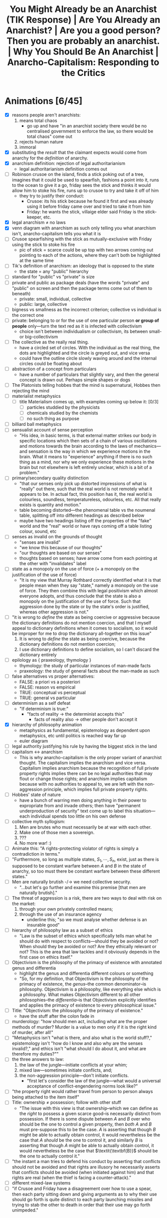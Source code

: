 #+title: You Might Already be an Anarchist (TIK Response) | Are You Already an Anarchist? | Are you a good person? Then you are probably an anarchist. | Why You Should Be An Anarchist | Anarcho-Capitalism: Responding to the Critics

* Animations [6/45]
+ [X] reasons people aren't anarchists:
  1. means total chaos
     + go up and have "in an anarchist society there would be no centralised government to enforce the law, so there would be total chaos" come out
  2. rejects human nature
  3. immoral
+ [X] substituting the /result/ that the claimant expects would come from anarchy for the /definition/ of anarchy.
+ [X] anarchism definition: rejection of legal authoritarianism
  + legal authoritarianism definition comes out
+ [ ] Robinson crusoe on the island, finds a stick poking out of a tree, imagines that it could be used to spearfish, fashions a point into it, runs to the ocean to give it a go, friday sees the stick and thinks it would allow him to stoke his fire, runs up to crusoe to try and take it off of him
  + they try to justify their conduct:
    + Crusoe: its his stick because he found it first and was already using it before friday came over and tried to take it from him
    + Friday: he wants the stick, villaige elder said Friday is the stick-keeper, etc.
+ [X] legal anarchism \ne no laws
+ [X] venn diagram with anarchism as such only telling you what anarchism isn't, anarcho-capitalism tells you what it is
+ [ ] Crusoe spearfishing with the stick as mutually-exclusive with Friday using the stick to stoke his fire
  + pic of stick = scarce could be up top with two arrows coming out pointing to each of the actions, where they can't both be highlighted at the same time
+ [ ] Tik's definition of anarchism: an ideology that is opposed to the state
  + the state = any "public" hierarchy
+ [ ] standard for "public" vs "private" is size
+ [ ] private and public as package deals (have the words "private" and "public" on screen and then the package terms come out of them to beneath)
  + private: small, individual, collective
  + public: large, collective
+ [ ] bigness vs smallness as the incorrect criterion; collective vs individual is the correct one
+ [ ] private: belonging to or for the use of one particular person *or group of people* only---turn the text red as it is infected with collectivism
  + choice isn't between individualism or collectivism, its between small- or big-collectivism
+ [ ] The collective as the really real thing.
  + have a circled set of circles. With the individual as the real thing, the dots are highlighted and the circle is greyed out, and vice versa
  + could have the outline circle slowly waving around and the internal circles could be floating about
+ [ ] abstraction of a concept from particulars
  + have a number of particulars that slightly vary, and then the general concept is drawn out. Perhaps simple shapes or dogs
+ [ ] The Platonists telling hobbes that the mind is supernatural, Hobbes then rejecting the mind
+ [ ] materialist metaphysics
  + [ ] title Materialism comes up, with examples coming up below it: [0/3]
    + [ ] particles studdied by the physicists
    + [ ] chemicals studied by the chemists
    + [ ] no such thing as purpose
+ [ ] billiard ball metaphysics
+ [ ] sensualist account of sense perception
  + "His idea, in basic terms, is that external matter strikes our body in specific locations which then sets of a chain of various oscillations and motions towards the brain according to the laws of mechanics---and sensation is the way in which we experience motions in the brain. What it means to "experience" anything if there is no such thing as a mind, nor why we only experience these motions in the brain but not elsewhere is left entirely unclear, which is a bit of a problem."
+ [ ] primary/secondary quality distinction
  + "that our senses only pick up distorted impressions of what is "really" out there, such that the real world is not remotely what it appears to be. In actual fact, this position has it, the real world is colourless, soundless, temperatureless, odourless, etc. All that really exists is quantity and motion."
  + table becoming distorted---the phenomenal table vs the noumenal table, splitting off into different headings as described below
  + maybe have two headings listing off the properties of the "fake" world and the "real" world or have rays coming off a table listing colour, sound, etc
+ [ ] senses as invalid on the grounds of thought
  + "senses are invalid"
  + "we know this because of our thoughts"
  + "our thoughts are based on our senses"
  + thoughts based on senses; have arrow come from each pointing at the other with "invalidates" label
+ [ ] state as a monopoly on the use of force (+ a monopoly on the justification of the use of force)
  + "It is my view that Murray Rothbard correctly identified what it is that people mean when they say "state," namely a monopoly on the use of force. They then combine this with legal positivism which almost everyone adopts, and thus conclude that the state is also a monopoly on the justification of the use of force. Such that aggression done by the state or by the state's order is justified, whereas other aggression is not."
+ [ ] "it is wrong to /define/ the state as being coercive or aggressive because the dictionary definitions do not mention coercion, and that I myself appeal to dictionary definitions when it comes to socialism, so it would be improper for me to drop the dictionary all-together on this issue"
  1. It is wrong to /define/ the state as being coercive, because the dictionary definitions do not mention coercion;
  2. I use dictionary definitions to define socialism, so I can't discard the dictionary entirely
+ [ ] epilology as { praxeology, thymology }
  + thymology: the study of particular instances of man-made facts
  + praxeology: the study of general facts about the man-made as such
+ [ ] false alternatives vs proper alternatives:
  + FALSE: a priori vs a posteriori
  + FALSE: reason vs empirical
  + TRUE: conceptual vs perceptual
  + TRUE: general vs particular
+ [ ] determinism as a self defeat
  + "If determinism is true:"
    + "facts of reality -> the determinist accepts this"
      + facts of reality also -> other people don't accept it
+ [X] hierarchy of philosophy animation
  + metaphysics as fundamental, epistemology as dependent upon metaphysics, etc until politics is reached way far up
  + euler diagram
+ [ ] legal authority justifying his rule by having the biggest stick in the land
+ [ ] capitalism <-> anarchism
  + This is why anarcho-capitalism is the only proper variant of anarchist thought. The capitalism implies the anarchism and vice versa. Capitalism implies anarchism because the recognition of full private property rights implies there can be no legal authorities that may flout or change those rights; and anarchism implies capitalism because with no authorities to appeal to, we are left with the non-aggression principle, which implies full private property rights.
+ [ ] Hobbes' state of nature
  + have a bunch of warring men doing anything in their power to expropriate from and invade others; then have "permanent underproduction of security" text come up to label this situation---each individual spends too little on his own defense
+ [ ] collective myth syllogism:
  1. Men are brutes who must necessarily be at war with each other.
  2. Make one of those men a sovereign.
  3. ???
  4. No more war! :)
+ [ ] Animate this: "A rights-protecting violator of rights is simply a contradiction in terms."
+ [ ] "Furthermore, so long as multiple states, $S_1, \cdots, S_n$, exist, just as there is supposed to be constant warfare between $A$ and $B$ in the state of anarchy, so too must there be constant warfare between these different states."
+ [ ] Men are naturally brutish -/-> we need collective security.
  + "...but let's go further and examine this premise [that men are naturally brutish]."
+ [ ] The threat of aggression is a risk, there are two ways to deal with risk on the market:
  1. through your own privately controlled means;
  2. through the use of an insurance agency
     + underline this; "so we must analyse whether defense is an insurable good"
+ [ ] hierarchy of philosophy law as a subset of ethics
  + "Law is the subset of ethics which specifically tells man what he should do with respect to conflicts---should they be avoided or not? When should they be avoided or not? Are they ethically relevant or not? This is the area that law tackles and it obviously depends in the first case on ethics itself."
+ [ ] Objectivism is the philosophy of the primacy of existence with annotated genus and differentia
  + highlight the genus and differentia different colours or something
  + "So, for my definition, that Objectivism is the philosophy of the primacy of existence, the /genus/--the common denominator--is philosophy. Objectivism is a philosophy, like everything else which is a philosophy. What makes Objectivism different to all other philosophies--the /differentia/--is that Objectivism explicitly identifies and applies the primacy of existence to every philosophical issue."
+ [ ] Title: "Objectivism: the philosophy of the primacy of existence."
  + have the stuff after the colon fade in
+ [ ] murderology: "how should men act, including what are the proper methods of murder? Murder is a value to men only if it is the right kind of murder, after all!"
+ [ ] "Metaphysics isn't "what is there, and also what is the world stuff?," epistemology isn't "how do I know and also why are the senses invalid?," and ethics isn't "what should I do about it, and what are therefore my duties?""
+ [ ] the three answers to law:
  1. the law of the jungle---initiate conflicts at your whim;
  2. mixed law---sometimes initiate conflicts, and;
  3. the non-aggression principle---don't initiate conflicts.
     + "first let's consider the law of the jungle---what would a universal acceptance of conflict-engendering norms look like?"
+ [ ] "the property right would rather travel from person to person always being attached to the item itself"
+ [ ] Title: ownership \ne possession; follow with other stuff
  + "The issue with this view is that ownership--which we can define as the /right/ to possess a given scarce good--is necessarily distinct from possession. If there is some dispute between $A$ and $B$ over who should be the one to control a given property, then /both/ $A$ and $B$ must pre-suppose this to be the case. $A$ is asserting that though $B$ might be able to actually obtain control, it would nevertheless be the case that $A$ /should/ be the one to control it, and similarly $B$ is asserting that though $A$ might be able to actually obtain control, it would nevertheless be the case that $\textit{\textbf{B}}$ should be the one to actually control it."
+ [ ] "the instant a man tries to defend his conduct by asserting that conflicts should not be avoided and that rights are illusory he necessarily asserts that conflicts should be avoided (when initiated against him) and that rights are real (when the thief is facing a counter-attack)."
+ [ ] different mixed-law systems
+ [ ] "if Crusoe and Friday have a disagreement over how to use a spear, then each party sitting down and giving arguments as to why their use should go forth is quite distinct to each party launching missiles and trying to stab the other to death in order that their use may go forth unimpeded."
* Why People Aren't Anarchists
You probably do not consider yourself to be an anarchist---in fact almost everybody considers anarchism to be an ideology which is completely insane. You might have minor disagreements here and there with other people, but anarchism is surely a whole different level of wrongness.

I am here to tell you that you have been mislead. There are a few different reasons why I think someone might reject anarchism and I will be addressing them all.

#+begin_comment
EN: Have this list show up on screen with motion-canvas:
1. anarchism means total chaos;
2. anarchism rejects human nature;
3. anarchism is immoral.
#+end_comment

* Anarchism as Chaos
** Anarchism Defined as Chaos
On this first point, a typical claim might go like: "in an anarchist society there would be no centralised government to enforce the law, so there would be total chaos." The first error made by this sort of claim is that it is substituting the /result/ that the claimant expects would come from anarchy for the /definition/ of anarchy.

This is an inversion of the correct order of operations: we need to first establish what anarchism actually is before we can determine what results we expect to come about from adhering to it.

Anarchism is a general term that applies to any philosophy that rejects legal authoritarianism.[fn:1] Allow me to break that down; legal authoritarianism is the thesis that the law comes from some authority, or in other words that actions are justified on the grounds that the preferred authority says they are. As an example, say Robinson Crusoe is on the desert island and finds a stick poking out of a tree. He expects that this stick would allow him to begin spearfishing, so he fashions a point onto the end and then runs off to the ocean to give it a go. At this point another man, Friday, sees this stick and thinks that it would be great to stoke his fire; so he runs up to Crusoe and attempts to wrestle it off of him.

If these men were so inclined to attempt to justify their respective conduct pertaining to the stick, let's think about what they might say. Crusoe could argue that it is his stick because he found it first and was already using it before Friday came over and tried to take it from him. Friday then says that this is irrelevant, because he wants the stick and so is justified in taking it from Crusoe. Or perhaps Friday appeals to a villiage elder who said that Friday is the stick-keeper for the whole island, and so that is why he is justified. You can think of any number of different authorities that Friday might appeal to, whether it be himself, that villiage elder, or even some sort of deity that bestowed this power unto him---but the point is that Friday is justifying his conduct by reference to the sayso of an authority. This means that Friday is a legal authoritarian, with Crusoe being the legal anarchist.

It is worth noting on this point that legal anarchism doesn't mean that there are no laws, Crusoe is not asserting that anything goes, rather he is asserting that the law does not come from some authority figure's arbitrary decrees, that it is objective, that it is inherent in nature. Accordingly, anarchism is called a theory of natural law.

Now, which man strikes you as being the more peaceful individual? Surely it is Crusoe. Crusoe was minding his business and then Friday physically attacked him and attempted to deprive him of his means of bettering his own life. This is an important observation: anarchism is peaceful, it is the non-anarchists who bring about chaos.

Anarchism as such does not provide a positive case for what the law is; all it says is that it is non-authoritarian. This does not give us much; it is often entirely unclear which party in any given conflict is appealing to authority, or if either of them are. Thus, we need to turn to a specific subset of anarchism, called anarcho-capitlaism, for our positive case.

Anarcho-capitalism starts by recognising the fundamental problem that law tackles: namely, scarcity. It is only because the stick is scarce that Crusoe and Friday can come into conflict over its use. This requires a specific understanding of the terminology---to say that a given entity is scarce is to say that men can come into conflicts over its use, where a conflict is defined as mutually-exclusive actions. Crusoe cannot use the stick to spearfish at the same time that Friday uses it to stoke his fire---one action excludes the other, i.e. they are mutually-exclusive.

Thus, anarcho-capitalism holds the non-aggression principle as the fundamental starting point for all legal analysis---where aggression means the initiation of conflict. So for the case of the stick, we no longer have to imagine what sort of justification Friday might bring, we can simply see that he is the one who has initiated the conflict, and thus his action is not justified.

** TIKhistory on the Definition of Anarchism
*** TIK's Definitions as Package Deals
It will be shown later on why any claim contrary to the non-aggression principle must devolve into legal authoritarianism and why legal authoritarianism is false. For now, I must address a critique of my semantics here forwarded by TIK. To be clear, TIK agrees with the ancaps on ethics, at least as far as I can tell, he just disagrees with calling it anarchism:
#+begin_quote
Anarchy just means no state. It doesn't mean everything is on fire or people are barbarians. It just means no state.[fn:2]

The problem is that the dictionary definition of what a state is does not mention coercion. The dictionaries vary but the essential definition is that a state is a politically-organised community on a given piece of territory. [...] The idea goes like this: when humans group together they form hierarchies. These hierarchies, when they reach a certain size, get classed as "public" which is when they become states. [...] When you have a large hierarchy of society, that is classed as a state.[fn:3]
#+end_quote

So, on this view anarchism is an ideology that is opposed to the state, where the state is any "public" hierarchy. TIK says here that the standard for what is "public" as against "private" is size. He elaborates on this in another video:
#+begin_quote
"The family did not receive its laws from the city... Private law existed before the city." These families were /private/ families. Privus meaning single or individual meant--and still does--a person or belonging to a small group of people that were separate from public life. In a sense, small, independent, private estates rather than large organisations.[fn:4]
#+end_quote

It is on this front that the entire problem with TIKs rejection of anarchism can be found, because the definition of public as against private that he is using is a package deal.

#+begin_quote
“Package-dealing” is the fallacy of failing to discriminate crucial differences. It consists of treating together, as parts of a single conceptual whole or “package,” elements which differ essentially in nature, truth-status, importance or value.[fn:5]
#+end_quote

On both the private and the public front, TIK engages in package-dealing. For him private means small and either individual or collective (the family unit is just a small collective); and public means large and collective. This is clear to see 33:00 into his video on public vs private when he classes "big business" under the same term as "central banks" and "State."[fn:6] This is where the package comes from, the historical association has been that the only way for a society to become large-scale and have any "big" groups within it is for those groups to rule everyone else. So, if we have a society where each individual lives peacefully with everyone else, and operates purely on production and trade, is each person a state? I'm tempted to say they are if there can be multiple "states" in ancapistan like TIK says,[fn:7] but all of these interactions are individual, i.e. private, i.e. non-state. So then perhaps the "state" here encompasses the entire private society, but then we are back to the assumption that the only way for there to be a society is for there to be subjects who are ruled by the same central authority. This is a problem.

TIK justified his classing of big business as "public" here using the Rothbardian argument against natural monopolisation. The argument is basically that as a firm grows in size within some particular market it has a growing internal economy that it cannot perform calculation within. If you want to understand this point fully I suggest you watch this video on the economic calculation problem[fn:8]---but I do not think understanding that is required here.

This argument is correct as far as it goes, but it does not go as far as TIK needs it to go. The Rothbardian argument establishes only that it is impossible for a purely voluntary firm to establish a stranglehold over an entire market and achieve natural monopolisation. It does not establish that no business can ever become very large in either real or relative terms. In real terms, it is obviously possible for a firm in a society with a high level of capital development to be "big" in comparison to Crusoe on the island; and it is also possible for a firm to come to some brand new and very valuable innovation that rockets them to the top of an entirely new market for some period of time. Thus "bigness" vs "smallness" is not the key criterion we must work upon here. The correct criterion is collective as against individual. The actual public entities such as the state or central banks operate through aggressive means, they do not function on the traders principle---rather they rely on being economic parasites sucking the blood of the productive men in society. Those productive men may or may not control vast wealth, because the wealth or the bigness is not the key component.

Notice how this applies also on the private side of TIKs definitions; he tells us that "private" means belonging to or for the use of one particular person *or group of people* only. The inclusion of the group here is the infection of the term with collectivism. Thus the choice we are given is not between individualism or collectivism, it is between small- or big-collectivism. Group ownership is not possible, it is a contradiction in terms.[fn:9] The idea of group ownership comes about out of pure Platonism---the idea is that the collective is the really real thing, and that the individual is merely a subsidiary, or cell of the collective body. /That/ is the proper division between public or private---not whether things should be big or small, but whether the political unit and standard of value is the one or the many, the individual or the group, Howard Roark or Henry Cameron's Egregore.

The key insight to be gleaned here is that definitions are not and cannot be arbitrary labels for whatever you want---the words that one uses must conform to the requirements of man's conceptual faculty. It is the science of epistemology that teaches us said requirements. The primary purpose of language is to objectify concepts,[fn:10] these concepts are formed by abstracting away from concrete data which actually exists. Thus the concept itself isn't out there in the world ready to be seen and recalled at a moment's notice, but by using a symbol to stand in its place you make it perceptually graspable.

Any definition that relies on a package deal is thus an anathema to the very purpose of language in the first place: instead of aiding man's conceptual faculty, it hinders it. Package deals are not valid concepts, and cannot be knowledge. Any analysis that relies upon them must therefore be entirely discarded. Anarchy accordingly does not mean the absence of aggression /and/ the absence of bigness, these are separate concepts that must be analysed separately. The absence of bigness is already captured by the concept of non-society. It is when you don't have a society that you just have lone individuals wandering out and not interacting with others. Thus the proper way to understand anarchy is to throw out the bigness aspect and have anarchy be the absence of aggression. Certainly, if you have no interactions between anyone ever, i.e. non-society, then you will have an absence of aggression. But the alternative to this is not aggression + society. You can have a society without aggression.

*** The Nominalist Origin of TIK's Anti-Concepts
The theory of concepts that TIK is counting on in his use of historical definitions above all else, is called nominalism. Nominalist arguments have been maintained throughout the history of philosophy, going right back to the Ancient Greeks, but in the context of modern philosophy, the man we must look to in order to understand nominalism is Thomas Hobbes.

Hobbes comes onto the scene during the renaissance, and was deeply influenced by the new, scientific attitude that was proliferated at the time. He constructed his philosophy using the methods found in geometry. That is: he would start with basic axioms, which are then used to produce lemmas, and draw further implications, until you have an entire system. The axioms he chose were the basic premises of modern science. He was second-rate in this sense---unlike better philosophers, he merely accepted the principles that were proliferated by others without questioning them.

The Platonists would tell him that the mind is supernatural, he would accept this on its face, and by that token reject the faculty of consciousness. Hobbes was accordingly a total materialist on metaphysics---everything is matter in motion, just like the particles studied by the physicists, or the chemicals studied by the chemists. Thus there is no such thing as purpose, or goal, there are only what Aristotle called "efficient" causes---i.e. all of existence is like a big swirling mess of billiard balls whose motion is entirely pre-determined by the laws of mechanics.

Of course, by the time Hobbes gets to his epistemology--like all materialists--he has to smuggle in the mind, as that is the very faculty that epistemology studies. Again here, he merely accepts a pre-established position, namely empiricism---that all knowledge is based on the evidence of the senses; there are no innate ideas or mystic means of gaining knowledge on Hobbes' philosophy.

How then does he account for sense perception on purely materialist grounds? His idea, in basic terms, is that external matter strikes our body in specific locations which then sets of a chain of various oscillations and motions towards the brain according to the laws of mechanics---and sensation is the way in which we experience motions in the brain. What it means to "experience" anything if there is no such thing as a mind, nor why we only experience these motions in the brain but not elsewhere is left entirely unclear, which is a bit of a problem.

This is compounded further by his acceptance of what philosophers call the primary/secondary quality distinction---that our senses only pick up distorted impressions of what is "really" out there, such that the real world is not remotely what it appears to be. In actual fact, this position has it, the real world is colourless, soundless, temperatureless, odourless, etc. All that really exists is quantity and motion. So, for Hobbes, we know that the senses are invalid through a process of thought, and that thought is based on the evidence of the senses; so thought is supposed to invalidate that which it is based upon. You can see, I'm sure, how the materialist position is leading Hobbes to total epistemic suicide.

Allow me to draw out just one aspect of that as it pertains to concepts. For Hobbes, thought is merely an image---a decaying sense experience. The idea is that these motions and oscillations in the mind slowly fade away over time into noise. Because this applies to all thought, it applies also to concepts. This position is called sensualism---that all cognitive elements are sense perceptions. That the only cognitive faculty possessed by man is that of sensation.

Of course, on this view where all man can do is sense things, the only thing he can be cognisant of is particulars. In other words, on this view, it is not possible for man to abstract away from a number of particulars to form concepts.

This brings us squarely to nominalism: that concepts are merely linguistic conventions, collective names arbitrarily imposed by men on roughly resembling particulars on the standard of subjective human convenience. That there are no /real/ universals, particulars are the only things that exist. That man /creates/ classes of objects, rathers than discovering them.

This nominalist-sensualist position, which has been grafted onto empiricism since the renaissance, yields disastrous consequences on philosophy. There can be no meaningful definitions on this view, a definition is supposed to be a statement of the essence of some class; but if classification is subjective and arbitrary, so too must definitions be. Definitions can no longer be stated to be true or false, just convenient or inconvenient---and there can be no objective standard of convenience! This then means that there can be no general principles. If one says that man is mortal, or socialism is slavery; he is counting upon the definitions of those terms. But those definitions are now said to be arbitrary, and so the general statements are also arbitrary and so falls away general objective principles. Every dispute over principles thus falls into the well of being a merely semantic disagreement over how we are going to use words, rather than an actual dispute over what is true or false.

As Peikoff states the point:
#+begin_quote
Now for instance our communist comes in and says: "I have my own definition of slavery. Slavery by my definition [...] is the state of being wrapped up in bondage to your own selfish interests, whereas true freedom I define as the state of being released from confining personal concerns and being compelled to serve and love your brothers."

Well, if slavery is being egoistic and freedom is being compelled to be self-sacrificial--and this is the Platonic-Hegelian definition of freedom and slavery--then socialism is freedom, and capitalism does rest on slavery.[fn:11]
#+end_quote

Now here at least, the communist is asserting that their definition is correct and mine is incorrect, so there is a possibility of debating who is right and how the words should be used. The nominalist on the other hand completely rejects that its possible for a definition to be anything other than a linguistic contract of sorts.

Thus when TIK says that the standard of which words should be used is those which are most accepted and can thus be used to communicate,[fn:12] and when he takes the historic definition above all else, he is implicitly adopting the nominalist viewpoint. That is to say: the fundamental principle underlying definitions is not communication. Words are not mere linguistic playthings that we may select at will and the standard of their truth is not that people use them in that way. Definitions can be objectively correct or incorrect on epistemic grounds---and thus epistemology must be employed when we are choosing which definition to adopt.

Now, I don't think that TIK is a raging Humean or anything like that---but this is an area where I think he is not applying the correct methods of epistemology. He must take into account not only how the words are used, but more fundamentally what the requirements of man's mind are.

*** The Rothbardian Definition as Identifying the Essential !!!HERE!!!
Furthermore, I also don't think that TIK's understanding of the state just being a large collection of people lines up with what most people think. It is my view that Murray Rothbard correctly identified what it is that people mean when they say "state," namely a monopoly on the use of force. They then combine this with legal positivism which almost everyone adopts, and thus conclude that the state is also a monopoly on the justification of the use of force. Such that aggression done by the state or by the state's order is justified, whereas other aggression is not.

This is why people are fine with the government stealing their money, but not a random thug on the street. After all, if you believe that there is a legitimate monopoly on the use of force, then that monopoly gets to decide that certain aggressions are fine by pure fiat. A monopoly means that you are excluding competition, this means that if the state is justified it must be justified in preventing people from defending property on their own, and therefore the state must be operating under legal authoritarianism.

Now, I want to be clear here on one point---TIK brought up in his video[fn:13] that it is wrong to /define/ the state as being coercive or aggressive because the dictionary definitions do not mention coercion, and that I myself appeal to dictionary definitions when it comes to socialism, so it would be improper for me to drop the dictionary all-together on this issue. First, I agree on the point that it is incorrect to make the state coercive by definitional fiat; but I do not think that this is what the Rothbardians are doing. Rather, Rothbard has identified that the essence of the state is to be anti-productive, parasitic, monopolistic in the arena of the use of force at the very least. Then on top of that he has a separate legal theory which identifies those activities as being nocent. So its not that the state is that organisation that is bad; its rather the state is an organisation that engages in certain activities that we have separately identified as being bad. As for the point that I use dictionary definitions myself in arguing that socialism is when the government does stuff this does not contradict the previous analysis of certain dictionary definitions being invalid. Those definitions were not based on package deals or any other such flawed epistemology, and in fact identified the proper essence of socialism---that socialism is when the government does stuff.

This is why it would be invalid for socialists to change the definition of socialism to be when puppydogs and rainbows happen[fn:14] as that would not be digging down to the essentials. Rather, what a definition like that is doing, is it is substituting the expected outcome of some system for the system itself---i.e. it is packaging together what effects they think would occur with the things they think will cause those effects. This is invalid; the definition in this case needs to identify the cause, and then further analysis can be performed to determine what the effect of that cause will be. The change I propose to the definition of the state is of a different sort---it is not an invalid poisoning of a term, it is the removal of an already established poison. My claim is that the current dictionary definitions that TIK is working on are in fact obfuscating the core, and that this obfuscation should be removed.

*** Praxeology as Mystic?
Due to the time taken to make this video, TIK has released a further video where he draws a connection between the Austrian tradition that anarcho-capitalism is built on with the mystic philosophy of Immanuel Kant:
#+begin_quote
From John Locke and Kant we eventually get Ludwig von Mises, and the Austrian school of economics. And to prove the connection from Kant to Mises, here is an article from [the] Mises Institute /this year/ titled: "On Immanuel Kant's 300th birthday: Kant's Epistemology and Its Influence on Ludwig von Mises's Praxeology."

From the body of the article itself: "In the epistemological works of Ludwig von Mises (1883–1971), there are not only clear parallels with but also lines of reference to Kant’s theory of knowledge: Mises not only employs the term a priori and occasionally references Kant, but also rationalizes the use of a priori knowledge as the appropriate method for the social and economic sciences – the logic of human action (“praxeology”)." Do not shoot the messenger guys.

I know the Austrians have historically challenged Hegel, so I know they're not Hegelians, but yes, Mises' a priori reasoning actually comes from immanuel Kant's explanation of that meaning that there is a Kantian influence here. This is problematic because they have allowed mysticism into their movement. *This might not affect their basic economics as such, but it does affect the more in-depth stuff and their politics*.

And this has been one of the reasons why I have been hesitent to say where I sit on the political spectrum. Part of it is that I don't want to pigeon-hole myself, but part of it is because when I was reading Mises and Rothbard, I recognised that something wasn't quite right with the logic. I couldn't explain it, but I saw it and expected it, and I now think I understand why but that's a topic for another day. The point is for today that this Kantian influence is there.

But Ayn Rand is absolutely not influenced by Kant or Hegel whom she totally rejects. Her connection comes from Aristotle via Thomas Aquinas and is based in modern science. But she also rejects all religion so Objectivism is not mystic in any way, at least not consciously. And Murray Rothbard had been part of Ayn Rand's group, but broke from the movement for reasons I'm not entirely clear upon. He then accused her of founding a cult which is ironic given the Kantian influences on his movement.[fn:15]
#+end_quote

To be clear, I think this video is mostly correct; I even agree that this connection between Kant and Mises has allowed some mystic elements to remain within the modern Austrian school. This is why my philosophical project, which is to integrate Objectivism and anarcho-capitalism is so important; and I will explain more on that later in the video when I respond to Ayn Rand's points against anarchism. Regardless I do have some things I want to address here.

First, I completely reject the claim made by the article that any so-called "a priori reasoning" forms "the most robust epistemological foundation" for economics, or even praxeology. And I further reject that praxeology is even close to being a sensible science on Kant's philosophy. This is because praxeology is just a certain science built on top of the understanding that humans have free will. Following the naming schema used for "praxeology," I propose that any science of free will falls under the banner "epilology,"[fn:16] namely epilology includes the sciences praxeology and thymology---with thymology studying particular instances of man-made facts, and praxeology studying general statements on the man-made as such.

This gives us the proper conceptual distinction--not between a priori and a posteriori, or supposed facts of "pure" reason as agaisnt "mere" empirical and contingent facts--but between the conceptual and the perceptual---the general and the particular. For far too long, the Austrian school has swallowed the poison pill that empiricism cannot yield general and necessary truths, so they have turned to the evil mysticism of Immanuel Kant, turning themselves away from reality to try get a better grasp of it.

After all, the Objectivists have already provided a rational, this worldly, scientific account of free will, and shown that without it epistemology itself falls.[fn:17] The basic idea is that if determinism is true, then the determinist is pre-destined to accept this position. How, then, does he hope to validate it? The factors that caused him to be a determinist are clearly not infallible, as those same factors caused other people to not be determinists---so he must accept that man can think in error. Given the determinist's mind is not automatically attuned to reality, and he claims that he has no choice over what he believes, then he cannot validate any belief that he holds---the determinist claims that on his own premises he cannot deliberately choose reality over fantasy.

#+begin_quote
The concept of “volition” is one of the roots of the concept of “validation” (and of its subdivisions, such as “proof”). A validation of ideas is necessary and possible only because man’s consciousness is volitional. This applies to any idea, including the advocacy of free will, to ask for its proof is to presuppose the reality of free will.

[...]

The determinist's position amounts to the following. “My mind does not automatically conform to facts, yet I have no choice about its course. I have no way to choose reality to be my guide as against subjective feeling, social pressure, or the falsifications inherent in being only semiconscious. If and when I distort the evidence through sloppiness or laziness, or place popularity above logic, or evade out of fear, or hide my evasions from myself under layers of rationalizations and lies, I have to do it, even if I realize at the time how badly I am acting. Whatever the irrationalities that warp and invalidate my mind’s conclusion on any issue, they are irresistible, like every event in my history, and could not have been otherwise.” If such were the case, a man could not rely on his own judgment. He could claim nothing as objective knowledge, including the theory of determinism.[fn:18]
#+end_quote

So, the Austrians are correct to embrace a methodological dualism and reject the application of the methods used to study particles and chemicals to the study of man---but not because the study of man is non-empirical. Rather, when one studies human action, he must take into account the fact of free will.

This integration between Objectivism and anarcho-capitalism is not idiosyncratic either. Murray Rothbard himself was an Objectivist[fn:19] +and the link between him and Rand deserves to be re-instated on TIK's chart+.[fn:20] As Rothbard himself explains:
#+begin_quote
I just finished your novel today. I will start by saying that all of us in the "Circle Bastiat" are convinced, and were convinced very early in the reading, that Atlas Shrugged is the greatest novel ever written.

[...]

But the truly staggering thing about your novel is the vast and completely integrated edifice, of thought and of action: the astounding infinity of rational connections that abound, great and small, throughout this novel. Joey says she used to wonder how a novel could take you over ten years to write; she now wonders how you possibly could have written all that in a mere ten years. Every page, almost every word, has its meaning and function. I am sure that I have only scratched the surface of tracing all the interconnections, and a good part of my conversation consists of saying; and what of page so-and-so: do you see how that fits in?

[...]

To find one person that has carved out a completely integrated rational ethic, rational epistemology, rational psychology, and rational politics, all integrated one with the other, and then to find each with the other portrayed through characters in action, is a doubly staggering event. And I am surprised that it astonishes even I who was familiar with the general outlines of your system. What it will do the person stumbling upon it anew I cannot imagine. For you have achieved not only the unity of principle and person, and of reason and passion, but also the unity of mind and body, matter and spirit, sex and politics... in short, to use the old Marxist phrase, "the unity of theory and practice."

[...]

I want you to know that, even without seeing you, you have had an enormous influence upon me---even before the novel came out. [...] When I first met you, many years ago, I was a follower of Mises, but unhappy about his antipathy to natural rights, which I "felt" was true but could not demonstrate. You introduced me to the whole field of natural rights and natural law philosophy, which I did not know existed, and month by month, working on my own as I preferred, I learned and studied the glorious natural rights tradition. I also learned from you about the existence of Aristotelian epistemology, and then I studied that, and came to adopt it wholeheartedly. So that I owe you a great intellectual debt for many years, the least of which is introducing me to a tradition of which four years of college and three years of graduate school, to say nothing of other reading, had kept me in ignorance.[fn:21]
#+end_quote

Barbara Branden further notes in her biography of Ayn Rand that:
#+begin_quote
Though disagreeing with Ayn Rand's key concept of limited government, Murray Rothbard has stated that he "is in agreement basically with all her philosophy," and that it was she who convinced him of the theory of natural rights which his books uphold.[fn:22]
#+end_quote

I would certainly reject that limited government is a "key" concept within Objectivism---politics is held as being a very remote branch of philosophy. But as stated I will address that point more fully later in this video. I would like to give some indication here as to why it is that Rothbard is basically never cited as an Objectivist, if he is indeed one. Unfortunately, because of the Randians refusal to re-publish works without explicit permission, many of the sources on some of the things I will state here point to ancient websites that have since lost the relevant documents, so I can go only on things that I have heard other people saying. If any Randians get pissy about this, they are free to present the relevant information in a form that has not been lost from the internet.

I think that one of the major reasons why Rothbard is never called an Objectivist is one of the many disputes he had with Rand---namely that he neglected to cite Ayn Rand and her associates as sources. His reasoning is supposedly that he did not want a novellist to appear in the bibliography of any academic work. In Rand's place, Rothbard would cite Aristotle and St. Thomas Aquinas as sources for things such as the law of causality, or natural rights. I conjecture that this is the reason why you frequently find Rothbard being called a neo-Thomist, or neo-Aristotelian rather than an Objectivist. That is, the various dramas that went on between two people more than half a century ago have since impacted the movements they founded, such that modern anarcho-capitalists refuse to align with Ayn Rand "because that's what Rothbard did" and vice versa for Randians often refusing to even consider whether further developments in legal philosophy can be made.

When it's all said and done, I think it is frankly ludicrous that people who live decades after everyone involved in the various beefs have long since passed would still hold onto these grudges to the extent that they shut down their mind at any mention of debate. Yes, whether Rothbard plagiarised from Rand might be relevant to a moral evaluation of Rothbard-the-man; but it is not relevant to any evaluation of anarcho-capitalism the legal theory. And, yes, whether Ayn Rand was a meany-pie to people who disagreed with her might be relevant to a moral evaluation of Ayn Rand-the-person; but it is not relevant to any evaluation of Objectivism the philosophy.

It certainly isn't /every/ Objectivist or /every/ anarcho-capitalist who operates in this way, but it is enough that it is worth calling out here: drop the beefs of dead people---they are utterly irrelevant.

There is one last point on this front, which is that Rothbard did make frequent use of the Kantian terminology. He explains why he does so, despite not being a Kantian:
#+begin_quote
Whether we consider the Action Axiom "a priori" or "empirical" depends on our ultimate philosophical position. Professor Mises, in the neo-Kantian tradition, considers this axiom a /law of thought/ and therefore a categorical truth /a priori/ to all experience. My own epistemological position rests on Aristotle and St. Thomas rather than Kant, and hence I would interpret the proposition differently. I would consider the axiom a /law of reality/ rather than a law of thought, and hence "empirical" rather than "a priori." But it should be obvious that this type of "empiricism" is so out of step with modern empiricism [i.e. nominalism-sensualism] that I may just as well continue to call it /a priori/ for present purposes. For (1) it is a law of reality that is not conceivably falsifiable, and yet is empirically meaningful and true; (2) it rests on universal /inner/ experience, and not simply on external experience, that is, its evidence is /reflective/ rather than physical; and (3) it is clearly /a priori/ to complex historical events.[fn:23]
#+end_quote

So, from the very beginning, anarcho-capitalism and the Rothbardian wing of the Austrian school owe their fundamental philosophy to Ayn Rand---not Immanuel Kant.

** The conflation of Jungle Ethics with Anarchism
Moving on from TIK now, I must address those who would seek to call anarchism chaotic by conflating it with the law of the jungle---the idea that anything goes as far as law is concerned. Recall above that anarchism must be opposed to legal authoritarianism---the theory that the correct way to resolve conflicts is by appealing to some authority. Notice then that the law of the jungle in its many forms therefore cannot be anarchist. If the claim is that might makes right, then the mighty justify their claim by demonstrating that they are the authority on law by virtue of having the biggest stick in the land. Certainly, this is not anarchist in the slightest. Anarchism does not mean no laws, having no laws is impossible---anarchism rather means that those laws are natural and peaceful.

This provides a retort also to the various other primitive, brutish, and/or stupid varieties of supposed-anarchist thought: chief among them the "anarcho-communists." The term itself is a clear contradiction. Communism holds that total metaphysical, epistemic, ethical, aesthetic, and legal authority lies with the collective---and that accordingly the proper way to resolve conflicts is for the individual to be crushed under the boot and be made to be a complete slave to the whims of the egregore. The communist cannot, therefore, appeal to any naturalistic understanding of which individual ought be given precedence in some conflict, as he does not recognise the individual as being a self-sufficient existent in the first place.

This is why anarcho-capitalism is the only proper variant of anarchist thought. The capitalism implies the anarchism and the anarchism implies the capitalism. Capitalism implies anarchism because the recognition of full private property rights implies there can be no legal authorities that may flout or change those rights; and anarchism implies capitalism because with no authorities to appeal to, we are left with the non-aggression principle, which implies full private property rights.

The origin of this conflation between anarchism and jungle ethics is found in those who freeze legal positivism to the broader abstraction of law:
#+begin_quote
A fallacy which may be termed "the fallacy of the frozen abstraction" [...] consists of substituting some one particular concrete for the wider abstract class to which it belongs---[e.g.,] substituting a specific ethics (altruism) for the wider abstraction of "ethics." Thus, a man may reject the theory of altruism and assert that he has accepted a rational code---but, failing to integrate his ideas, he continues unthinkingly to approach ethical questions in terms established by altruism.[fn:24]
#+end_quote

Legal positivism is one specific theory about what the law is, namely it is the thesis that the existence and content of law depends upon social facts, and not on its merits.[fn:25] In other words, the legal positivist claims that law is "posited," i.e. decreed by some authority, rather than discovered by jurists. This leaves us with a gross false alternative: arbitrary law declared by politicians vs arbitrary law declared by bandits; agression vs agression; might vs might. It is the dictum of every great villain in the history of philosophy: heads I win, tails you lose.

#+begin_quote
Fight the doctrine which slaughters the individual with a doctrine which slaughters the individual. Give up your soul to a council--or give it up to a leader. But give it up, give it up, give it up. My technique, Peter. Offer poison as food and poison as antidote. Go fancy on the trimmings, but hang on to the main objective. Give the fools a choice, let them have their fun--but don’t forget the only purpose you have to accomplish. Kill the individual. Kill man's soul. The rest will follow automatically.[fn:26]
#+end_quote

The jungle anarchist accepts and furthers the brutish violence vs brutish violence false alternative; taking up the side of disorganised aggression as against organised aggression. He never stops to check his premises and question whether aggression is required in the first place. He merely asserts that somebody's got to rule, so its better if that ruling is done by syndicates, or cooperatives, or random Stirnerites rather than a union of syndicates, or democratic republic, or a specific Stirnerite called "dear leader." Surely this is as far from any reasonable conception of anarchist as one can come. Indeed, these anarcho-idiots are entirely correct to segregate anarcho-capitalism from their various moronic and/or brutish creeds, as they nearly universally do. When you see such attempts made to kick out anarcho-capitalism from the flag of "mother anarchy," you should not protest their disassociation from us. Rather, you should embrace this and point out that they are distancing /themselves/ from anarchism. Their facts are correct, but their evaluation is sorely reversed.

** The Private Production of Defense
*** The Myth of Collective Security
Now that it has been established that anarchism is definitively not chaos, it is worth explaining exactly how defense services could be provided on the free market. After all, some people are criminal, and the free society would need a way to deal with them. It is a general rule of economics that a free market can more efficiently provide any good than state central planning;[fn:27] however, because of that it is not possible for me to explain the specific bureaucratic structure that would obtain on the market to provide the service of defending one's rights. Just as it wouldn't be possible to explain what the restaurant industry would look like before one had developed. Regardless, it is possible to discuss some likely or possible features that could exist.

First, I must deconstruct the myth of collective security, most prominently advanced by Thomas Hobbes. The destruction he wrought in epistemology by conflating empiricism with nominalism-sensualism can be found in the political realm also---it is accepted by legion political philosophers and economists that a only a state can provide security against invasions of one's property. The argument goes that in the state of nature men are all snarling beasts who are constantly at each others throats, doing anything in their power to invade and expropriate what has been produced by others. In other words, Hobbes has it that there would be a permanent underproduction of security---each individual, left to his own devices, would spend too little on his own defense, thus constant interpersonal warfare would result.

#+begin_quote
The solution to this presumably intolerable situation, according to Hobbes and his followers, is the institution of a state. In order to institute peaceful cooperation among themselves, two individuals, A and B, require a third independent party, S, as ultimate judge and peacemaker. However, this third party, S, is not just another individual, and the good provided by S, that of security, is not just another "private" good. Rather, S is a /sovereign/ and has as such two unique powers. On the one hand, S can insist that his /subjects/, A and B, not seek protection from anyone but him; that is, S is a compulsory territorial monopolist of protection. On the other hand, S can determine unilaterally how much A and B must spend on their own security; that is, S has the power to impose taxes in order to provide security "collectively."[fn:28]
#+end_quote

On its face, even if we grant the premise that men are brutes who must necessarily be at war with each other, it is entirely unclear how exactly this is any solution to this problem at all. Surely the sovereign is just as brutish as his subjects and now has the territorial monopoly and compulsory funding to externalise the costs of his aggression onto a vast array of victims who are forced to pay for their own victimisation. It is clear that this sovereign is no protector at all---rather, he is the greatest brute of them all. A rights-protecting violator of rights is simply a contradiction in terms.

Furthermore, so long as multiple states, $S_1, \cdots, S_n$, exist, just as there is supposed to be constant warfare between $A$ and $B$ in the state of anarchy, so too must there be constant warfare between these different states. Indeed, we do find that states engage in near constant war with each other, so this could be a point in favour of Hobbes and would imply that a world government must be implemented to reduce the level of violence.

However, this point does not account for the actual observed relations between the subjects of different states. These subjects are just as surely in a state of anarchy with respect to each other as they would be without any states at all, but we find that the private dealings between individuals who reside in different countries are for the most part entirely amicable.

Moreover, it is also not clear how such a world government would be an improvement in the provision of security as compared to competing private firms and individual defense. For this state would have to be the winner of all wars, the biggest brute in the land, the most skilled at expropriating its subjects to fund violence and the most capable at engaging in violence ever seen. This would then not be the most protective agency ever, but the complete opposite---it would be the last surviving protection racket. This makes it the biggest danger that any man would face in his life, and it is specifically this danger that Hobbes advocates be free to do as it pleases. At least in his state of nature it is possible for me to overwhelm a single foe who attempts to waylay me on the side of the road---but what possible means of defense could I muster against the giga-Leviathan, which has already proven itself to be superlative at the craft of war?

So the Hobbesian myth stands as completely false and absurd /even if/ one grants the premise that men are naturally brutish---but let's go further and examine this premise. First, man has free will[fn:29] and can as such choose either peaceful productivity or brutish anti-productivity. It is in the world where the philosophy of the day is that of evasion that a correspondent brutishness and statism arise; if the philosophy of the day were one of thought and objectivity, then men would understand that production is the proper way to live. So contrary to the claim at hand, it is not that a state is required to civilise naturally brutish men; rather it is that when men choose brutality they form states to engage in it.

Furthermore, the entire purpose of protecting rights in the first place is to allow for the flourishing of mankind. The reason why Crusoe would want to be free of conflict is so that he can be productive. Thus shifting the infringement of rights onto an institutionalised (protected) anti-productive class is an anathema to the very problem that had to be solved in the first place, as such an institution would tend to maximise the price of protection (i.e. taxes) whilst minimising the quality.

Quite simply, given that the principle of government requires that it be a judicial monopoly with the power to tax, any notion of limiting it's power and safeguarding individual life and property is illusory; necessarily the state tends towards greater expropriation and less protection, because the sovereign is motivated by self-interest (albeit irrational) and the disutility of labour just as anyone else. Why allocate more resources towards protecting citizens than the minimum required to keep them in line and preserve their property for your own future expropriation? On Hobbes, the sovereign would /have/ to do this because he is supposed to be a brute.

Furthermore, even if the sovereign is, contrary to the Hobbesian premise, an angel who wants to try his best to provide the correct level of protection, it is simply not possible for him to do this. He is faced with the unanswerable question of how much security must be rationally allocated. Should he give every citizen a handgun? Should he post armed guards on every street corner? Should he have a police patrol every 10 miles? He cannot answer, because the economic calculation problem stands in his way. I have already explained the ECP in this video,[fn:30] so I will not repeat the explanation here. You can read the full deductive argument on my wiki if you do not wish to watch the video.[fn:31]

Regardless, in the statist society there will also exist a tendency toward a deterioration in the quality of justice, because if one can only appeal to the government for justice and protection, justice and protection will invariably be perverted in favour of the government. Even the constitutions and supreme courts that are supposed to limit this may be interpreted and administered solely by the government---the very agents who are supposed to be limited are the ones who determine what the limit is. "Accordingly, the definition of property and protection will continually be altered and the range of jurisdiction expanded to the government's advantage."[fn:32]

It is in the near universal acceptance of the myth of collective security that we find another odious false alternative. On the one hand, the so-called capitalists accept Hobbes' premises, then conclude that the only way to protect private property is to collectivise the invasions thereof; and on the other hand, the communists will accept the same premises, and claim the banner of anarchism as an anti-capitalist, anti-property stance. We are left yet again with the alternative of collectivism vs collectivism.

*** Defense as an Insurance Good
Now that the fundamental philosophical backing for statism is in ruin, I may build the positive case for the private production of defense. First, the threat of aggression against one's property is a form of risk, and there are two potential ways to deal with any risk on the market: (1) through your own privately controlled means; and (2) through the use of an insurance agency.

So, we must analyse whether defense is an insurable good. After all, I may not take out insurance against /any/ risk that I face---namely, I cannot insure myself against those risks whose outcome I have control over. On the market I could not rightly get insurance against setting my own house on fire, as I could then simply pay in the first premium, set my house alight, and immediately get compensation---such a non-discriminatory insurance firm could not profit.

So clearly a defense insurer could not insure one against any aggression that they themselves provoke. Norms of peaceful, conflict-avoiding conduct would have to be implemented into the contracts which would bind the insured to civilised behaviour. In defending against any risk that is non-insurable, one must utilise their own personal means, which would still be far more effective than the current heavily restricted weapons that the state allows one to possess.

Moreover, any defensive action taken--either by an insurance firm or in personal self-defense--would tend to minimise any collateral damage. This is because if in the process of some defensive action I thereby damage the insured property of innocents I will have to face not a sole aggressor or small gang, but a large firm capable of extracting restitution from me. As such, collectivist weapons such as bombs, weaponised diseases, and chemical attacks would tend to not be used in favour of precision strikes against only aggressive targets. This is quite on the contrary to current statist methods of invasion and retaliation which make frequent use of collective attacks; not caring in the slightest about collateral damage, or in some cases, even maximising collateral damage. After all, when it comes to interstate warfare, killing off the civilian population of your enemy reduces the total pool of taxable resources available to the enemy state in the future.

In addition to this tendency for free-market defense towards precision in lieu of sweeping destruction; any defense insurance firm would have both the incentive to provide effective defense and likely the resources to engage in it. Even in their heavily restricted form today, insurance firms control vast arrays of capital spread across the globe which they can use to compensate anyone who makes a claim on their policy. After all, if an insurer does not have such a warchest of resources, nobody would trust them to have the means to pay up should the time come. Thus they would have to publicly show that they are in control of great capital holdings not subject to the risk of immediate state seizure. Because these firms would have to dip into their own resources to pay off anyone whose property was not adequately protected, they have the incentive not just to vigorously track down and extract restitution from the criminals, but also to efficiently predict and mitigate crime before it happens; which is in stark distinction to the state method of forcing victims to pay for the shelter, feeding, and entertainment of their aggressors through taxation.

This tendency enacts a civilising process, in contrast to the decivilising one created by monopoly "protection" under a state. All other things being equal, men would prefer to have their property under a lower risk of predation; so as the risk of aggression increases, the value of property decreases. On the one hand, in low-risk-high-value (i.e. "good") neighborhoods, insurance rates could be low in accordance with the low risk of predation; and on the other hand, in high-risk-low-value (i.e. "bad") neighborhoods, insurance rates would be accordingly higher. This creates a tendency for productive individuals to move to and invest their resources in good as against bad areas. In contrast, those who are in good neighborhoods under state-monopoly protection are forced to pay more in taxes in order to subsidise those who languish in the bad neighborhoods---shifting resources from civilisation to decivilisation.

Not only does this hypothetical free-market in defensive services have the benefits that there would tend to not be total war, the victims would be compensated rather than the aggressors, and that accordingly resources are shifted away from predation and towards production; but also even current insurance agencies already utilise free market arbitration systems rather than statist courts. These free-market dispute resolution firms would only become more effective and more broadly used without the state forcefully positioning itself as the "true" "court of the land" that may be appealed to if one does not like the just verdicts of private judges.

One final point must be addressed here before the positive case for private defense insurance is complete: namely, in a capitalist society, what methods could free peoples utilise in order to defend themselves against state aggression? First, it is worth questioning /why/ a sovereign would wish to do this in the first place. /Who/ would they be invading? There is no competing sovereign or state in this area to direct his attacks towards, there are only freely associating people, each engaged in their own individual behaviours. These free men would tend to have not aggressed against any citizens in the invading nation, and they would tend to have not provoked any aggressions from the invaders for reasons previously stated. Any individual who was engaged in such provocation or aggression would quickly become unwelcome in the free society, forced to live on the outskirts where the state may simply arrest him without needing to invade. Furthermore, options for casus belli become quite limited without a single collective state to pin grievances onto. Any state must in some way justify its conduct to the men who would be carrying out its crimes, the justification needn't be good, but it needs to exist. There would be no terrorist attacks coming from the free people, the free people would not be seeking any expansionist wars against neighboring territories, and they would be engaged in no internal ethnic cleansings or other such "crimes against humanity" to be used as a justification for attack.

It would be quite the risk indeed for any sovereign to show their hand by attempting to wipe out clearly innocent and peaceful men; far easier to stick to standard inter-state conflict. Indeed, the wars fought by the predominant empire, the United States, are justified on the Hobbesian grounds that there must be a single powerful world sovereign who can overwhelm all others. But these attacks are pointed, then, at other sovereigns, rather than random businessmen and industrialists who do not represent any contest in the ruling of subjects.

However, let's say that a state does find such a cause for invasion--perhaps justified on the grounds that the capitalists are selfishly hogging wealth and exploiting the workers of the world--how could the state expect to win in such a conflict? Recall that the state in its capacity as a monopolistic expropriator of wealth tends to provide lower quality and less efficient services; thus the free capitalists would be in a far superior fighting position per dollar spent. Any invading state would face not disarmed civilians who rely upon a central power to protect them, but the most well-armed population ever seen on planet Earth. Each individual would be capable of neutralising scores of enemy combatants at the flick of his wrist. If the biggest military ever failed to win a war against a bunch of rice farmers living under communism, how would any state stand even the slightest chance against hyper-industry incentivised to immediately deal with any threats that face it, and with the means to do so?

The Randian war-hawks have it that examples such as Vietnam and the various Middle Eastern wars do not demonstrate that America is impotent as a matter of economic necessity, but rather that the American government is impotent by choice. Peikoff has it that if America would utterly destroy the Iranian government, up to and including the glassing of the entire territory with nuclear weapons, that then the military goals of the US are achievable.[fn:33] The assertion is that the US operates as a paper tiger with respect to these regions, wearing kiddy gloves and refusing to use its full might---and that this is why it constantly fails at these military objectives against guerillas.

Putting aside the total moral abhorrence and collectivism inherent in these arguments about using force against civilisans in so-called "enemy territories," it strikes me that this "paper tiger" claim is completely at odds with the example of the Vietnam war. The US military would routinely shell mountain-sides with long-range artillery, burn down entire jungles with napalm strikes, and spray chemical agents over vast swathes of land. In fact, the US military dropped more than double the /entire/ yield of all explosives used in WW2 /including/ the atom bombs during the Vietnam war. All of this and they /still/ didn't take out some commie rice farmers. This hardly strikes me as what a "paper tiger" would do, and certainly points to the fact that guerilla strategies are simply massively successful against giant collectivist militaries.

Furthermore, if we assume that we have an established free region, rather than commie rice farmers, there would have been in the preceding however-many-years a steady brain drain from statist countries to the capitalist society. The states of the world would find themselves with an ever-reducing scientific community to develop weaponry and devise methods of attack.

Insurance firms would also surely recognise the acute threat posed by any neighboring state and would as such charge higher insurance premiums from areas likely to be the target of invasion. These higher premiums would have to be justified by a demonstrable improvement to defensive instalments in these areas. Any insurance firm that hopes to stay in business would have to keep track of statist military movements and capabilities through advanced intelligence services, and would have to be capable and prepared to overwhelm any force that arrives through sufficient equipment and training. Any statist invaders would face long-range precision weaponry that had only been dreamed about in the minds of science fiction authors. It would be very challenging to muster the morale required to send archers and stone-throwers to invade a sophisticated multi-domain and highly-adaptive power.

Insurance firms could also engage in offensive surgical strikes against key state opponents. Any warmongerer could be efficiently dispatched by stealthy assassins or orbital strikes. These offensive capabilities would minimise collateral damage, yielding minimal resistance from state subjects---those subjects could be further imbibed with constant and effective propaganda about how much better life is under capitalism. Any attempted invasion against the capitalists would very quickly yield a decisive response from basically every insurance agency in the area; and perhaps others abroad who wish to discourage war against free people. These invasions could thus very well spell the end of any regime who attempts them, leaving way for all-too-eager coups whose progenitors promise to not invoke the wrath of their military and intellectual superiors.

*** Why Private Defense Services Have NOt Arrived
So, if free market defensive services are so superior to the statist offerings, why have they not arrived? The answer, in short, is that the philosophy of the day does not allow for it. I will be making a detailed video on the philosophy of history that will more-fully explain this point in the future--and in fact the original version of this script contained such an explanation--but for now I must remain brief in giving an explanation of Leonard Peikoff's philosophical theory of history.

The basic premise underlying this idea is that man has free will, and as such the type of society which obtains at any point in history must be the result of the choices made by the men who live in it. Fundamentally, the choices men make will be influenced by the philosophy they hold---if a man believes that knowledge can be gained only by appealing to the mystic divinations of temple priests or Keynesian economists then he will find himself weak and dependent. If the philosophy of the day teaches man that his only moral worth can be found in doing his duty and that this demands he not live for himself, then he will be primed to obey the orders of any tyrant who comes along.

This is the key insight for our topic here. If men broadly accept a philosophy that implies a statist politics, this will practically result in the average man having less and less control over his own life, and more and more dependence upon the government. Through every inevitable crisis that results from such a system, the man will feel ever less in control and ever less able to shape his own life and achieve wellbeing, and he will be accordingly driven deeper into the well of dependence upon the ones who rule him.

All the while the intellectuals spend their time degrading the individual, telling him that his mind is helpless, he cannot know anything, thought is untrustworthy, there are no answers, there are no absolutes, that he must share his wealth, that his race is evil, and that his only goal in life should be to see how fully he can destroy himself for the collective.

Fundamentally, the state makes up a tiny fraction of the population---they cannot control men by brute force. The sovereign counts on men to follow an anti-individual philosophy, such that they will cheer with glee as everything good is destroyed. A philosophy that would shape a free society would have men thinking for themselves, acting independently, working for their own sake and for their own happiness. If this is the philosophy that men accept then it would become the standard that everyone would expect---and as such these would be the standards adopted by institutions and those that men would learn to follow.

For there to be a society that accepts anarcho-capitalism and operates on the terms set by private property, there must first be a rational, this-worldly philosophy accepted by the masses. There must first be an acceptance of Objectivism.

* Anarchism as Immoral
** The Integration of Objectivism and Anarcho-Capitalism
Thus I may now turn my attention towards my aforementioned integration of anarcho-capitalism with Objectivism. In my view, Objectivism is the only proper philosophical basis for the anarcho-capitalist legal theory, and the anarcho-capitalist legal theory is the only proper legal theory on Objectivist philosophy.

First, the need to have a sound philosophy for a sound legal theory comes from the fact that law is a highly remote area of philosophy. Law is the subset of ethics which specifically tells man what he should do with respect to conflicts---should they be avoided or not? When should they be avoided or not? Are they ethically relevant or not? This is the area that law tackles and it obviously depends in the first case on ethics itself. If there are no ethical truths, then there cannot be legal truths either, and we are forced to retreat into subjectivism or relativism. If there are ethical truths but they are intrinsic and come from the mystical dictate of a king or God, this will clearly lead to a legal philosophy which holds law as being intrinsic also.

This has happened--and still happens--in the real world application of law to specific disputes. During the Salem witch trials it was not uncommon to have testimony reach the court alleging that someone had committed a spiritual attack against a person. The accusers claim was taken as so-called "spectral evidence" that this attack had actually occurred. Per USLegal.com:

#+begin_quote
Spectral evidence refers to a witness testimony that the accused person's spirit or spectral shape appeared to [the] witness in a dream at the time the accused person's physical body was at another location. It was accepted in the courts during the Salem Witch Trials. The evidence was accepted on the basis that the devil and his minions were powerful enough to send their spirits, or specters, to pure, religious people in order to lead them astray.

In spectral evidence, the admission of victims' conjectures is governed only by the limits of their fears and imaginations, whether or not objectively proven facts are forthcoming to justify them.[fn:34]
#+end_quote

This legal principle comes directly from the supernaturalistic metaphysics of the Puritans:

#+begin_quote
The Puritans believed that physical realities had spiritual causes. For example, if the crop failed, the Devil may have played a role---and Satan could not take the form of an unwilling person. So if anyone claimed to have seen a ghost or spirit in the form of the accused, that person must be a witch. With this worldview, it was not a stretch for Puritans to believe in spectral evidence, which was the primary evidence used as proof of guilt.[fn:35]
#+end_quote

With a false philosophy as the grounding, even the most sound legal theory cannot properly map onto reality. After all, one can imagine that even if the Puritans accepted wholeheartedly the non-aggression principle, they could simply hold that these spectral attacks initiate conflict and are thus illicit. Perhaps the Marxian completely agrees with any argument one might come forth that the only proper legal principle is non-aggression, but claim that this applies only to the bourgeoisie with their bourgeois logic---if we were so-conditioned to accept proletarian logic, we would understand that individual property rights are illusory and that the proper meaning of liberty involves total obedience to the collective.

** Rand's Politics
*** Value vs Force
Now, before elaborating on why Objectivism properly understood yields anarcho-capitalism, it is worth going over the case Rand gives for her--decidedly not anarchistic--politics. Before I can give a proper case for politics as Rand sees it, I must establish a more fundamental ethical principle, which I agree with Rand on: namely that the initiation of force is a moral evil.[fn:36]

The justification of this principle on Objectivist grounds is that the mind cannot work under compulsion---in order to make a man act against his judgement you must nullify his judgement. This is what is meant by the use of force. There would be no reason to force a man to do what he was already planning to do---insofar as you are actually forcing him, you must be making him act /against/ his own rational judgement, i.e. you are making him act as his own destroyer. What this means is that force and value are entirely opposed to each other---you can have either one or the other.

This is a perspective unique to Objectivism within the history of philosophy---the two main opposing schools, intrinsicism and subjectivism, both reject it in their own way.

The intrinsic school holds that values have nothing to do with a man's perception, his evaluation, or the context of his life. On this view "value" is an intrinsic attribute of something, knowledge of which is derived through mystic means. Therefore, they say, values can be forced upon a man against his own judgement and "for his own good"---because value has nothing to do with his judgement, even forcing him to act against his judgement can be a value to him. You can achieve the good for someone else at the point of a gun.

The subjectivists take the other side of the mind-body false-dichotomy but arrive at the same conclusion. On subjectivism, something is a value if one merely claims it to be, as "value" is a mere arbitrary name that tells us nothing about the world, only giving insight into a so-called relation of ideas. Because there are no objective values on this viewpoint, a value can be whatever a man claims it to be. If a man feels that he is right in robbing or beating his fellow men, then he is---if he feels that something is good, then it is. Given subjective feelings are the standard, one could not possibly hope to convince others of a moral view through rational argumentation---thus the only remaining option is to force others to obey your arbitrary whims.

The error of both schools is found in their attempted separation of values from the mind---that values are whatever is in accord with gods plan, irrespective of judgement; or that values are based on arbitrary whim completely divorced from the faculty that judges. Neither school recognises that a value is a value /as evaluated by a thinking mind through the application of a rational standard/. Values cannot exist without a mind there to do the evaluating, namely, a man's /own/ mind. Just as others cannot digest food for you, so too can they not think or evaluate for you.

The brute exists as a parasite. He does not produce values himself, rather his survival depends on the values produced by those whom he predates upon. They undercut themselves in this activity---they are attacking and destroying the very root of their own sustenance. They rely on the universe to make A non-A, to yield an effect without the cause, to conform to their wishes.

*** The Moral Society
Now that it has been established that force and value are incompatible, we can move into the territory of the Randian politics proper. So, the case is something like the following: if man is to live he requires a code of values to guide his actions---living in a society is such a value to man if it is the right /kind/ of society.[fn:37] Politics is the branch of philosophy that seeks to define the principles that must undergird a society if it is to be a value to man---that is, the principles of a moral society.

First it must be noted that the individual is the unit of reality and the standard of value. That is, society is a derivative concept that has no existence unto itself---a group is a group /of individuals/, rather than the other way around. This means that any politics that proceeds in its analysis by concerning itself with "the good of the many" or any other such similar notion must be completely discarded on its face.

The most basic principle in politics is inalienable, individual rights. Our preceding analysis makes clear why it is that rights must be individual: the individual is the basic political unit and so the theory of rights must be a theory of /individual/ rights if it is to be considered rational. The rights must be inalienable because the alternative is not a right, but a permission---if my rights are subject to the arbitrary decrees of some king, or duke, or other such figure, then I must receive /permission/ from him to engage in some activity. This is the key insight here: a right can only mean a principle that defends the individual from others---this is accordingly a theory of /negative/, not /positive/ rights.

A so-called positive right would be something like my having a right to healthcare. Such a theory of rights is faced with an immediate contradiction: if I have a right to receive the services of doctors no matter what they want to do, then those doctors must no longer have the right to live their own life. Force must be used against the doctors to make them comply, but as explained above this means nullifying the doctors' basic means of survival: their minds. That is, if I demand this treatment and should get it, then they no longer have the right to live; if I demand it and should not get it, then I no longer have the right to their labour---the two are mutually-exclusive.

Accordingly, Rand defined a right as "a moral principle defining and sanctioning a man's freedom of action in a social context."[fn:38] A right is a /moral/ principle because it stands as the precondition for a society to be a value to man; it defines and sanctions mans "freedom of action" because it is and must be negative; it does so in a social context because there is no society to protect man from without said context.

** Open vs Closed
Now that I have elucidated the Objectivist politics--at least briefly--I must turn to my dispute with it, which impinges upon a great schism within the Objectivism movement: namely, the debate over whether Objectivism is an open or closed system. If Objectivism is a closed system, that is, if it is just whatever beliefs in philosophy that Ayn Rand held, then it can never develop or shift from the moment of her death. In this case, the preceding analysis of Rand's politics /is/ the Objectivist politics. If, on the other hand, Objectivism is an open system, then "Ayn Rand said so" cannot stand as an argument for the preceding analysis being the /Objectivist/ politics.

Let me first state that I am not going to give the standard case for Objectivism being an open system as forwarded by Stephen Hicks. I think that Craig Biddle gave an unanswerable objection to Hicks' presentation of open Objectivism in their debate. Namely: Hicks has it that Objectivism means true philosophy---this is a frozen abstraction and must therefore be entirely disallowed within our conceptual framework. Objectivism is not a science, it is a particular philosophical theory.

I do want to be clear here because this debate often gets fairly heated; I hold no animosity or contempt to anybody in the Atlas Society or anybody else who is in the David Kelley school of open Objectivism.[fn:39] I think that they are doing fantastic work to promote Objectivism and they form a great resistance to some of the more Rand-worshipper elements of the movement.[fn:40] I also am not adopting any sort of a smear against the closed Objectivists in claiming they are closed minded as is allegedly done sometimes[fn:41]---closed Objectivism in the context of this video should be taken /only/ to mean that theory that Objectivism means whatever beliefs in philosophy Ayn Rand held. I hold to a different sort of open Objectivism than that of Kelley or Hicks. Namely: I don't hold that Objectivism means true philosophy, /or/ that it means whatever beliefs in philosophy are held by Ayn Rand---in my view, Objectivism is the philosophy of the primacy of existence.

The primacy of existence is basically the view that existence is the most fundamental fact. That /first/ one must have it that existence exists, /then/ one can recognise that they are conscious of it. To explain this view, it is worth contrasting it with the opposing view---the primacy of consciousness. One form of this is found in Descartes' /cogito ergo sum/---I think, /therefore/ I am. The starting point for Descartes is an "I think," not an "it is." Another form of it is found in the religious viewpoint that reality requires a cause, and that this cause must be the consciousness they call God. This is also the primacy of consciousness---supernatural thoughts are held as the fundamental which comes before reality.

If you are interested in why the primacy of existence is true, I refer you to this wiki article[fn:42] I wrote on the subject. Regardless, to justify the claim that Objectivism means the philosophy of the primacy of consciousness, let me consult the standard Objectivist account of definition; namely, that a definition is a statement that identifies the nature of a concept's units:
#+begin_quote
A proper definition is made of two parts, each of which follows from the nature of concept-formation. When we form a concept, we isolate its units by grasping a distinguishing characteristic. In the definition, this becomes what the medieval Aristotelians called the differentia. Further, we can differentiate only on the basis of a wider characteristic, the [conceptual common-denominator], which is shared both by the concretes we are isolating and by the concretes from which we are isolating them. In the definition, this gives rise to the genus.

A definition in terms of genus and differentia is like a logical X ray of a concept. It condenses into a brief, retainable statement the essence of the concept-forming process: it tells us what distinguishes the units and from what they are being distinguished, i.e., within what wider group the distinction is being made. To give the standard example: if we conceptualize man by differentiating men from dogs, cats, and horses, then “animal” would be the genus—“rational,” the differentia.[fn:43]
#+end_quote

So, for my definition, that Objectivism is the philosophy of the primacy of existence, the /genus/--the common denominator[fn:44]--is philosophy. Objectivism is a philosophy, like everything else which is a philosophy. What makes Objectivism different to all other philosophies--the /differentia/--is that Objectivism explicitly identifies and applies the primacy of existence to every philosophical issue.

Let me explicate this with respect to a few areas. In metaphysics, the most fundamental branch of philosophy, we have it that according to Rand's legal and intellectual heir, Leonard Peikoff, "[...] the essence of metaphysics [...] is the step-by-step development of the corollaries of the existence axiom."[fn:45] So the /essence/ of the /Objectivist/ approach to metaphysics according to its de-facto living leader is the development of the fact that existence exists and that it is not subject to change by thought.

The basic approach underlying this carries on up to the epistemology---the philosophy of knowledge. What it means to be /objective/ in epistemology, according to standard Objectivism, is to appeal to reality. It is the recognition of reality. This is so because existence has primacy over consciousness. Every single doctrine found within the Objectivist epistemology is based on the premise that reality exists independently of you, and that the role of your consciousness is merely to discover facts about it, or--if you choose to--obscure those facts.

I could go on, but I think you get the point---the /essence/ of Objectivism is this consistent application of the primacy of existence to every philosophical issue. This is a uniquely Objectivist viewpoint, and is in fact what Objectivists mean when they tell you to be objective[fn:46]--the very namesake of the philosophy--namely: that objectivity means adherence to the primacy of existence. Even Aristotle was not fully consistent in this approach. He failed to explicitly identify and apply the primacy of existence---the most fundamental thing in his metaphysics is not that existence exists, but rather that the Prime Mover thinks about his own thoughts.

I have thus satisfied both requirements of a definition on Objectivist grounds---I have a genus (philosophy) and differentia (the explicit application of the primacy of existence). And I do not fall into the same frozen abstraction objection brought forth by Biddle, because I am not /defining/ Objectivism as "true philosophy." To be sure, Objectivism is true philosophy /on/ my definition, but not /by/ definition as it is with more primitive forms of open Objectivism---rather, Objectivism is true philosophy /because the primacy of existence is true/. So if somehow I were to be convinced that the correct approach in, say, aesthetics is to appeal to Platonic forms or something, I would consider that Platonic aesthetics to be part of true philosophy, but not part of Objectivism. The Platonic method would here be supposedly yielding truth, but it would not be adhering to the unique Objectivist innovation which is to explicitly apply the primacy of existence to /every/ philosophical issue.

It is also not at all idiosyncratic of me to separate the philosophy from the philosopher who originated it. The arch-closed-Objectivist, Leonard Peikoff, does this very thing with respect to Aristotle. Peikoff tells us in his history of philosophy that Aristotle the man had both Platonist and Aristotelian elements in him.[fn:47] This simply could not be the case if Aristotelian meant whatever beliefs in philosophy Aristotle held, much like the closed Objectivists want to have for Rand. Indeed, Peikoff is entirely correct to conceptually separate the /essential/ approach that Aristotle performed[fn:48] from whatever remote deviations he may have had. As far as the history of philosophy is concerned, any such deviation is simply irrelevant, and will quickly be ironed over by more consistent students of the philosopher who did the deviation. What matters in the definition of philosophies is an identification of their essence---and that essence has nothing to do, conceptually speaking, with the person who discovered or invented the philosophy.

Indeed, Rand herself rejected the term "Randism" as a description of her philosophy, correcting Mike Wallace that she calls it Objectivism "meaning a philosophy based on objective reality."[fn:49]

So, then, is it possible to make such simple statements of other philosophies like my one for Objectivism? Perhaps, or perhaps not. I will leave it to the adherents of Kant, or Descartes, or Saint Augustine to distil such beliefs into an easily recognisable essence. I will say on this front that most philosophies except for Objectivism form an ecclectic hodge-podge of random positions hastily strung together, and that to whatever extent this is the case one requires more clarifications and asterisks to be stuck onto an otherwise neat statement of that philosophy. When it comes to some of the more ecclectic philosophies, it becomes possible to identify it only by gesturing at the philosopher who thought it made sense. But, insofar as a given philosophy is integrated in its claims and basic approach, one can identify it as easily as I identify Objectivism: the philosophy of the primacy of existence.

Of course, I would be remiss if I did not present some of the arguments provided by the closed Objectivists on why they think it is closed. Onkar Ghate has it that this is the normal way of thinking of theories elsewhere:
#+begin_quote
So there's Darwin's theories in evolutionary biology, and they're Darwin's theories, and they end when he stops writing and dies. Then those are his theories in biology. Or Einstein's theories in physics. They're closed, again, when he dies or stops writing. And that was the perspective that ARI adopted and its a perspective I certainly agree with. But if you ask: is philosophy open or closed? I think it's a different answer. Philosophy is open. So Objectivism and [...] truths in philosophy are not synonyms.[fn:50]
#+end_quote

He goes on to further address the "Objectivism is truths in philosophy" type of open Objectivism, which I agree with him on. What I disagree with him on, is his attempted analogising of Rand to Darwin and Einstein. Notice that he said "Darwin's theories in biology" and "Einstein's theories in physics" rather than "evolution" or "general relativity." Because the theories of evolution and general relativity are decidedly /not/ closed upon the deaths of their originators. We know /for sure/ that further discoveries need to be made in the theory of general relativity, because it cannot account for quantum gravity or dark matter. It is also possible to make further discoveries under the broad umbrella of the theory of evolution, but I know far less about biology so I cannot say exactly what that would consist of. Indeed, nobody is debating over whether "Ayn Rand's theories in philosophy" is open or closed---clearly, whatever beliefs Ayn Rand holds on philosophy is a closed set the instant she dies. But the word "Objectivism"--much like the words "evolution" and "general relativity"--does not refer to whatever beliefs she happens to hold. It refers to the essential theory that she was forwarding.

The theories of evolution and general relativity are not terms analogous to "philosophy"--the proper analogy there would be "biology" and "physics"--evolution and general relativity, on the other hand, are specific theories in their respective fields, like how Objectivism is a specific theory about philosophy.

I will cap off this section with Rand's nascent words on the topic---which to be clear were written before this particular debate occurred:
#+begin_quote
This is to say that I approve of the publication of /The Objectivist Forum/, that it promises to be a very interesting magazine, and that I recommend it to your attention. It is not, however, the official voice of Objectivism and it is not my representative or spokesman.

As its name indicates, this magazine is a /forum/ for students of Objectivism to discuss their ideas, each speaking only for himself.

[...]

If you wonder why I am so particular about protecting the integrity of the term "Objectivism," my reason is that "Objectivism" is the name I have given to /my/ philosophy --- therefore, anyone using that name for some philosophical hodgepodge of his own, without my knowledge or consent, is guilty of the fraudulent presumption of trying to put thoughts into /my/ brain (or of trying to pass his thinking off as mine --- an attempt which fails, for obvious reasons). I chose the name "Objectivism" at a time when my philosophy was beginning to be known and some people were starting to call themselves "Randists." I am much too conceited to allow such a use of my name.

[...]

What is the proper policy on this issue? If you agree with some tenets of Objectivism, but disagree with others, do not call yourself an Objectivist; give proper authorship credit for the parts you agree with --- and then indulge in any flights of fancy you wish, on your own.[fn:51]
#+end_quote

This quoted text was specifically selected by Onkar Ghate, before anybody tries accusing me of omitting important information. Regardless, I do agree with the closed Objectivists that this is evidence that Rand would have been a closed Objectivist if she were alive for the debates. But, that Ayn Rand would take that position does not imply that it is the correct position. "Ayn Rand said so" isn't an argument. At least the open Objectivism that I present is not a philosophical hodgepodge---it is the properly integrated form of the theory. And I am making no attempts to represent any discoveries I have made as being discoveries made by Ayn Rand, she deserves no credit for the numerous innovations in legal theory I have made. This is precisely because /Objectivism does not mean whatever beliefs in philosophy Ayn Rand held/. /Because/ I hold that Objectivism is a broader abstraction, I am perfectly free to hold both that there are correct Objectivist stances that Ayn Rand did not hold /whilst/ not pinning these positions onto Ayn Rand.

I give proper credit for the discovery of the correct legal theory /on Objectivist terms/ to Murray Rothbard, and then to myself and other contributors for completing it. /This does not require that Objectivism means whatever beliefs in philosophy Ayn Rand held/.

** Law vs Politics
So then, why is it that I think the anarcho-capitalist legal theory as formulated by myself is the proper implication of prior Objectivist philosophy? The reason is that I think Ayn Rand and her legion followers were all answering the wrong question when it came time to formulate the politics. Namely: I think politics is not a valid field of philosophy---law is.

Peikoff states the question that politics is trying to answer as: "what is right or wrong in terms of what the government does, what society does,"[fn:52] or that:
#+begin_quote
Politics, like ethics, is a normative branch of philosophy. Politics defines the principles of a proper social system, including the proper functions of government.[fn:53]
#+end_quote

This is, once again, the fallacy of the frozen abstraction. Allow me to highlight this with respect to another example from Rand:

#+begin_quote
Objectivists will often hear a question such as: "What will be done about the poor or the handicapped in a free society?" [...] Observe that he does not ask: "Should anything be done?" but: "What will be done?"---as if the collectivist premise had been tacitly accepted and all that remains is a discussion of the means to implement it.[fn:54]
#+end_quote

In the case of politics, the Randians have grafted the premise that there should be a government onto the very problem-statement. This poisons every piece of analysis they provide from this point on. Their formulation doesn't even consider the question "should there be a government?" it asks "how should the government be run?"

This snuck premise is a collectivist deviation. "Society" or "the government" cannot do right or wrong---those are collective terms. Rand and all of her followers on this front reify "society" as something that can be good or bad, proper or improper. But society is not an entity, it cannot act. We might as well make a new branch of philosophy called murderology, which asks the question: "how should men act, including what are the proper methods of murder? Murder is a value to men only if it is the right kind of murder, after all!" This is a gross deviation not only from the proper Objectivist line, but from philosophy itself. None of the other branches are defined in such a crude fashion.

Metaphysics isn't "what is there, and also what is the world stuff?," epistemology isn't "how do I know and also why are the senses invalid?," and ethics isn't "what should I do about it, and what are therefore my duties?" So then why on Earth should one accept such sloppy grafting on of a specific theory in Politics--that there should be a government--to the broader abstraction of politics itself? Say, I think theres a term for doing that. The fallacy of making cold abstractions? Something like that.

Just as it is collectivist to speculate on what "society" should do for the poor, it is collectivist to speculate on what "society" should do for those whose rights are being violated. The proper response, in both cases, is: "if you want to do something about it, then do it---I am not my brothers keepers!"

** Proof of The NAP on Objectivist Grounds
*** The Correct Question: Law
The Objectivists do present various arguments against anarchism, but before I address those I will give you my case for what should go in place of the Randian politics.

We have seen that the error made by Rand and others on this front was in answering the wrong question, so what is the right question? What is the problem that men face that requires an answer from philosophy? The problem is that we live in a world of scarce means, and as such men can come into conflict with each other---so how should you deal with conflicts? This is the question that law poses.

A conflict in this context does not mean a mere disagreement, or argument, or dispute; a conflict means mutually-exclusive actions. So, perhaps Robinson Crusoe is on a desert island and comes across a stick in nature. He takes this stick and wishes to use it for spearfishing. As he is on his way to the ocean, another man, Friday, sees this same stick and decides to use it to stoke his fire. The two men cannot both perform these actions at the same time--they are mutually exclusive--such that if Friday went ahead with his course of action, there would be a conflict and one man would have to be deprived of the attainment of his end.

Notice that nowhere in the formulation of this problem have any additional unchecked premises been introduced. It is true that means are scarce and therefore conflicts are possible. And it is true that this is a problem that ethics can answer---namely, it answers it on the individual level. Should you initiate conflicts, or not?

There are three basic answers to this question:
1. the law of the jungle---initiate conflicts at your whim;
2. mixed law---sometimes initiate conflicts, and;
3. the non-aggression principle---don't initiate conflicts.

*** The Law of the Jungle
First let's consider the law of the jungle---what would a universal acceptance of conflict-engendering norms look like? If Crusoe were to take a stick from nature and try to use it for spearfishing, he would not be able to complain under this system if Friday came along and took that stick from him, because Crusoe could not claim the stick as his /property/, the property right would rather travel from person to person always being attached to the item itself. In other words, on such a view there would be no distinction whatsoever between /ownership/ and /possession/. We would have--in the words of Stephan Kinsella[fn:55]--a "mere possessor" ethic.

The issue with this view is that ownership--which we can define as the /right/ to possess a given scarce good--is necessarily distinct from possession. If there is some dispute between $A$ and $B$ over who should be the one to control a given property, then /both/ $A$ and $B$ must pre-suppose this to be the case. $A$ is asserting that though $B$ might be able to actually obtain control, it would nevertheless be the case that $A$ /should/ be the one to control it, and similarly $B$ is asserting that though $A$ might be able to actually obtain control, it would nevertheless be the case that $\textit{\textbf{B}}$ should be the one to actually control it.

So this mere possessor ethic, which the law of the jungle asserts, would require a conflation of the concepts /ownership/ and /possession/, that is to say that the law of the jungle is the assertion that ownership rights are acquired by the mere act of taking a given good from someone else---if $A$ has a stick and $B$ takes that stick from him, then the jungle-jurist says that $C$ could come along and take the stick from $B$ and then become the owner, i.e. that whomever is in possession of the stick is in fact it's owner. But, how exactly is a person able to assert this jungle-law view in defense of their actions? We saw above that both $A$ and $B$ must pre-suppose the distinction between ownership and possession---they are saying that /they/ should control the item which implies that they have a /right/ to exclude other people from using it.[fn:56]

We have this real problem of conflicts that we are trying to resolve and the jungle law view is simply incommunicable by the fact that it is a contradiction to even assert---the instant a man tries to defend his conduct by asserting that conflicts should not be avoided and that rights are illusory he necessarily asserts that conflicts should be avoided (when initiated against him) and that rights are real (when the thief is facing a counter-attack).[fn:57] So this man would be left with only the option of sealing up his lips and making no defense, living as an animal-beast ruled by whatever whims he feels at the moment, with no concern for whether his conduct is rationally defensible.

So at best the jungle-law ethic reduces into whim-worship, but recall above that ethics itself rests upon earlier conclusions in metaphysics and epistemology, so upon what metaphysical and/or epistemic premises does such an ethic rest? Fundamentally, we have the question of "how should we be dealing with conflicts, what is criminal?" and the jungle-jurist asserts: "who gives a damn? Might makes right; live by your arbitrary whims." What this means, if taken as a serious ethical proposal, is that whims are a genuine source of knowledge, i.e. this is not only a whim-ethic, but a whim-epistemology---it all boils down to "I think this is true because I feel like it is;" "I should take this spear because I feel like I should."

But of course, epistemology does not stand on it's own, it is not primary in philosophy; rather a given epistemology rests on prior metaphysical premises. So on what metaphysical premises does this whim-epistemology rest? What is really being said here is that if you simply /think/ something to be the case hard enough then it /is/ the case; that your whims, your thoughts, your consciousness is the basis of reality. That existence conforms to your consciousness, rather than the other way around. This is the fallacy of the primacy of consciousness. This view of the law of the jungle or any other whim-based theory does and must rely on the premise that consciousness--mere thoughts--have metaphysical primacy over existence.

*** Mixed Law
**** Reduction to the Primacy of Consciousness
Next, let's consider the "mixed law" system(s); i.e. that conflicts should be avoided under certain circumstances, but not always. First any mixed-law system that can be reduced to "we must aggress in these arbitrary situations" is refuted by the above reasoning against the law of the jungle.

Allow me to now quickly introduce a number of different proposals for a mixed-law system such that I may draw your attention to a common principle among them all:
1. consequentialism---he whose victory would yield the best outcome is he who should win the conflict at hand;[fn:58]
2. racism---he who is fighting for the interests of the preferred race is he who should win the conflict at hand;
3. Marxism---he who is fighting for the interests of the proletariat is he who should win the conflict at hand;
4. primitivism---he who is fighting for apocalypse[fn:59] is he who should win the conflict at hand;
5. monarchism---he who is deemed to be the proper victor by the monarch is he who should win the conflict at hand;
6. democratism---he who is deemed to be the proper victor by majority opinion is he who should win the conflict at hand;
7. Rawlsianism---he who is deemed to be the proper victor by a party situated behind a veil of ignorance is he who should win the conflict at hand,[fn:60] and;
8. imperialism---he who is deemed to be an ally by the military leadership of the preferred country is he who should win the conflict at hand.

You will notice that on their face these ideologies fall under two categories: (1) the class-based, i.e. "he who is part of the preferred class is he who should win the conflict at hand,"[fn:61] and (2) the whim-based, i.e. "he who is deemed to be the proper victor by X is he who should win the conflict at hand." It should be clear why the latter would fall under the same reasoning as used against the law of the jungle; thus I shall focus my efforts on those class-based mixed-law systems.

Any form of class-based law is an ethic in the form: one rule for class $A$ and another for class non-$A$. But by what possible means could one derive that one ethic applies to $A$ and another /incompatible/[fn:62] ethic applies to non-$A$? Surely such an ethic could not be derived from the nature of man as such, because if it were then we would have a universal principle, not one that applies only to a particular subset of humanity. Therefore, such an ethic must be arbitrarily particularised---we have an arbitrary distinction which forms a class of humans and a class of sub-humans, we do not here have a rational ethic for /man/. This particularisation then falls back into the primacy of consciousness and therefore fails.

**** The ARgument from Argument
On top of this, there exists a built-in self-destruct for any mixed law ethic, in the form of Hans-Hermann Hoppe's argument from argument.[fn:63]

The basic idea behind this attack is found in noticing that there exists an inescapable inconsistency when it comes to arguing in favour of aggression, borne from the fact that argumentation is and must be a conflict-free interaction. When people have some dispute and they choose to argue about it, they are doing the exact opposite of fighting over the dispute. That is, if Crusoe and Friday have a disagreement over how to use a spear, then each party sitting down and giving arguments as to why their use should go forth is quite distinct to each party launching missiles and trying to stab the other to death in order that their use may go forth unimpeded.

That is, simply by arguing about property rights, you must pre-suppose libertarian non-aggression in your act of peacefully attempting to resolve the disagreement. For our above dispute between Crusoe and Friday, if Friday is trying to convince Crusoe that the proper use of the spear is to violate Crusoe's bodily autonomy, then he finds himself in a practical contradiction,[fn:64] namely he is respecting Crusoe's bodily autonomy and trying to achieve consent from Crusoe by his act of arguing, whilst he is explicitly rejecting that Crusoe's consent is required in the first place. To escape this contradiction, Friday has two options: first, he can stop arguing and go back to fighting over it, or second, he can drop his claim that Crusoe's bodily autonomy should be violated. In this second case the mixed law or jungle ethic has trivially dropped out of rational consideration, and in the first case we have it that Friday has turned himself into an animal-beast governed only by whim---which makes his ethic irrational still.

What this argument does is highlight an implicit notion we have that such jungle ethics are irrational and brutish; namely that it is simply inconsistent and hypocritical for a person to even try to assert them in an argument---that if they truly believe in their murderous creeds then why the hell aren't they living by them?

** The Objectivist Arguments Against Anarchism
So, we have it that there are three possible solutions to the correct problem-statement of law, two of them are false, leaving us only with the non-aggression principle as the correct answer. Refer to my course on how the rest of the legal theory is derived from the NAP,[fn:65] and any Randroids in the audience who find themselves screaming about rationalism because I used deductive reasoning can feel free to sob away all they want---but if I can pierce the veil of tears for a moment, I would ask them to articulate exactly what about my preceding reasoning is incorrect, rather than just screaming about how Peikoff one time said something that sort of sounds like what they want to say.

Regardless, I can now move onto some of the objections that the Randians have raised against anarchism. Do note that this is one area where the writing is laughably sparse, and for good reason---namely, they lack any solid theoretical objections so prefer to give a very light treatment to the topic and never with an anarcho-Objectivist there to provide counter-arguments.

Rand defines government as "an institution that holds the exclusive power to enforce certain rules of social conduct in a given geographical area,"[fn:66] and on this definition, anarchism is supposed to represent a floating abstraction---i.e. an abstraction with no concrete referent:

#+begin_quote
Anarchy, as a political concept, is a naive floating abstraction: for all the reasons discussed above, a society without an organized government would be at the mercy of the first criminal who came along and who would precipitate it into the chaos of gang warfare. But the possibility of human immorality is not the only objection to anarchy: even a society whose every member were fully rational and faultlessly moral, could not function in a state of anarchy; it is the need of objective laws and of an arbiter for honest disagreements among men that necessitates the establishment of a government.[fn:67]
#+end_quote

First, there is the false premise that without a monopoly on rights enforcement all that is left is brute violence and gang warfare. As I have explained earlier, competing insurance firms tend to do a far better job at enforcing rights than any monopolist could hope to. Second, there is the false premise that anarchy means no objective laws or arbitration. This is a point that is frequently repeated by the Randians, and never substantiated. It is the premise that you need some monopolist to "make the law objective"---but law is /discovered/ not /produced/. Competing arbitration firms can all appeal to reality to discover what the objective legal principles are which they can then apply to some specific case. Honest disagreements can be resolved without having a monopoly on dispute resolution.

#+begin_quote
A recent variant of anarchistic theory, which is befuddling some of the younger advocates of freedom, is a weird absurdity called "competing governments." Accepting the basic premise of the modern statists -- who see no difference between the functions of government and the functions of industry, between force and production, and who advocate government ownership of business -- the proponents of "competing governments" take the other side of the same coin and declare that since competition is so beneficial to business, it should also be applied to government. Instead of a single, monopolistic government, they declare, there should be a number of different governments in the same geographical area, competing for the allegiance of individual citizens, with every citizen free to "shop" and to patronize whatever government he chooses.

Remember that forcible restraint of men is the only service a government has to offer. Ask yourself what a competition in forcible restraint would have to mean.[fn:68]
#+end_quote

Indeed, if government means "an institution that holds the exclusive power to enforce certain rules of social conduct in a given geographical area," then we have successfully defined away any "competing governments" anarchism. But this does not begin to address the anarcho-capitalist case. If government must mean a monopolist, then competition in rights enforcement does not entail competing governments. Competition in this arena means that you can pay whomever you like to enforce your rights---nothing else. Rand continues with a hypothetical scenario that is supposed to demonstrate the absurdity of competition in rights enforcement:

#+begin_quote
[...] suppose Mr. Smith, a  customer of Government A, suspects that his next-door neighbor, Mr. Jones, a customer of Government B, has robbed him; a squad of Police A proceeds to Mr. Jones' house and is met at the door by a squad of Police B, who declare that they do not accept the validity of Mr. Smith's complaint and do not recognize the authority of Government A. What happens then? You take it from there.[fn:69]
#+end_quote

How utterly absurd! I might as well dream up my own fantasy to dispute this theory: what if instead of Government A and B, we had just the one government; Mr. Smith and Mr. Jones each have their own friends in the government. Then Smith tells his government friends that Jones stole his wallet, and of course this must obviously lead to the great war of the wallets! Millions die in the great and bloody war for power until one side prevails and genocides those who assert the incorrect view on whether the wallet was stolen or not.

What Rand forgets in her random hypothesizing, is that hypothetical scenarios are not tools to discover philosophy. They have many brilliant uses in checking that one is consistent or in trying to apply philosophical principles to cleanly defined scenarios---but they cannot do anything beyond this. What would /actually/ happen in such a scenario, is that neither /firm/ wants to go to random war, so they would investigate who the aggressor is and seek damages from him. It is the state which is capable of externalising any costs of great wars onto vast arrays of victims---not private firms.

Peikoff has his own retorts to anarchism, which stand as being just as absurd as Rand's:
#+begin_quote
Anarchism is the idea that there should be no government. In Objectivist terms, this amounts to the view that every man should defend himself by using physical force against others whenever he feels like it, with no objective standards of justice, crime, or proof.[fn:70]
#+end_quote

This is a near-explicit straw man attack on anarchism. Anarchism is the view that there should be no government--if government means a monopoly force-user--but that does not even come close to implying "that every man should defend himself by using physical force against others whenever he feels like it, with no objective standards of justice, crime, or proof." What an absolutely absurd claim that is on its face. I would be somewhat willing to excuse utter nonsense like this if it were written in a time prior to Murray Rothbard, but it wasn't---Peikoff is just openly endorsing the false alternative that either there should be a monopoly on force, or everyone should just use whatever force they want at their whim. I'm frankly shocked that he never once considered whether individual men could discover and apply philosophy on their own when it comes to the question of when the use of force is licit. Peikoff continues:

#+begin_quote
"What if an individual does not want to delegate his right of self-defense?" the anarchist frequently asks. "Isn't that a legitimate aspect of 'freedom'?" The question implies that a "free man" is one with the right to enact his desire, any desire, simply because it is his desire, including the desire to use force. This means the equation of "freedom" with whim-worship. Philosophically, the underlying premise is subjectivism (of the personal variety).[fn:71]
#+end_quote

Again, the underlying premise is decidedly /not/ that a man may do /anything/ he wants simply because he wants it---the underlying premise is that a man may defend himself if he wishes or delegate this defense to anybody he sees fit. Nowhere in this claim is there any implication that people may engage in random acts of violence or use arbitrary means to defend their property. That is a patent absurdity and false alternative presented to us by the people who are supposed to have as their banner that they check premises and never accept false alternatives.

The collectivist poison that Rand grafted onto her politics has yielded legion derivative errors, not least of which is her support of intellectual "property." If you want to know why that is wrong, you have to watch this video[fn:72] where I explain that every form of IP is an anathema to the objective principles of law.

* Footnotes

[fn:1]Fiala, Andrew, "Anarchism", /The Stanford Encyclopedia of Philosophy/ (Winter 2021 Edition), Edward N. Zalta (ed.), https://plato.stanford.edu/archives/win2021/entries/anarchism/; "Anarchism is a political theory that is skeptical of the justification of authority and power."

[fn:2]TIKhistory, /Am I an Ancap? And what is Anarcho-Capitalism?/, t. 8:08

[fn:3]TIKhistory, /Turns out, Anarcho-Capitalism ISN'T "Anarchy" (RE: LiquidZulu)/, t. 10:53

[fn:4]TIKhistory, /Public vs Private | The Historic Definitions of Socialism & Capitalism/, t. 05:24

[fn:5]Ayn Rand, "The Metaphysical Versus the Man-Made," in ead., /Philosophy: Who Needs It/, p. 24

[fn:6]TIKhistory, /Public vs Private | The Historic Definitions of Socialism & Capitalism/, t. 33:00

[fn:7]TIKhistory, /Turns out, Anarcho-Capitalism ISN'T "Anarchy" (RE: LiquidZulu)/, https://youtu.be/ZCqcttEiyIY?t=1139, t. 18:59

[fn:8]LiquidZulu, /Why Socialism is Literally Impossible/, https://www.youtube.com/watch?v=KzHA3KLL7Ho

[fn:9]See: LiquidZulu, "On the Impossibility of Group Ownership," in id., /The Fundamentals of Libertarian Ethics/, https://liquidzulu.github.io/homesteading-and-property-rights/#on-the-impossibility-of-group-ownership

[fn:10]See: /The Role of Language for a Conceptual Being/ (Brain), https://liquidzulu.github.io/brain/note/the-role-of-language-for-a-conceptual-being/

[fn:11]Leonard Peikoff, /Founders of Western Philosophy: Thales to Hume/, lecture 9, t. 57:14

[fn:12]TIKhistory, /Turns out, Anarcho-Capitalism ISN'T "Anarchy" (RE: LiquidZulu)/, t. 17:39

[fn:13]TIKhistory, /Turns out, Anarcho-Capitalism ISN'T "Anarchy" (RE: LiquidZulu)/, t. 10:00

[fn:14]TIKhistory, /Turns out, Anarcho-Capitalism ISN'T "Anarchy" (RE: LiquidZulu)/, t. 16:24

[fn:15]TIKhistory, /Where do our modern ideologies come from? (Timeline Map)/, t. 28:02

[fn:16]The greek for choice is reportedly epilogí̱

[fn:17]LiquidZulu, Brain, /The Validation of Free Will/, https://liquidzulu.github.io/brain/note/the-validation-of-free-will/

[fn:18]Leonard Peikoff, /Objectivism: The Philosophy of Ayn Rand/, pp. 70-71

[fn:19]Edward W. Younkins, /Murray Rothbard's Randian Austrianism/, http://rebirthofreason.com/Articles/Younkins/Murray_Rothbards_Randian_Austrianism.shtml#:~:text=his%20metanormative%20ethical%20theory; see also: id., /Ayn Rand and the Austrian Economists/, https://www.youtube.com/watch?v=w4xR-RuO3C8, and Douglas B. Rasmussen, /Rothbard’s Account of the Action Axiom: A Neo-Aristotelian-Thomistic Defense/, https://www.youtube.com/watch?v=aC0PnYd6peM

[fn:20]Note: TIK has since explained that it was a mistake that severed this connection, and that he always intended to keep this link present.  https://twitter.com/TIKhistory/status/1843259322782101911

[fn:21]Murray Rothbard, letter to Ayn Rand, October 3, 1957; available at Journal of Libertarian Studies, Volume 21, no. 4 (Winter 2007): 11-16, /Mises and Rothbard Letters to Ayn Rand/, https://cdn.mises.org/21_4_3.pdf

[fn:22]Barbara Branden, /The Passion of Ayn Rand/, p. 413

[fn:23]Murray Rothbard, /In Defense of "Extreme Apriorism"/, https://mises.org/articles-interest/defense-extreme-apriorism

[fn:24]Ayn Rand, "Collectivized Ethics," in ead., /The Virtue of Selfishness/, p. 81

[fn:25]Green, Leslie and Thomas Adams, “Legal Positivism”, The Stanford Encyclopedia of Philosophy (Winter 2019 Edition), Edward N. Zalta (ed.), https://plato.stanford.edu/archives/win2019/entries/legal-positivism/ ([[https://archive.ph/fyQWR][archived]]).

[fn:26]Ayn Rand, /The Fountainhead/, p. 568

[fn:27]See, e.g.: Ludwig von Mises, /Economic Calculation in the Socialist Commonwealth/

[fn:28]Hans-Hermann Hoppe, /The Private Production of Defense/, pp. 7-8

[fn:29]/The Validation of Free Will/ (Brain), https://liquidzulu.github.io/brain/note/the-validation-of-free-will/

[fn:30]LiquidZulu, /Why Socialism is Literally Impossible/, https://www.youtube.com/watch?v=KzHA3KLL7Ho

[fn:31]/The Economic Calculation Problem/ (Brain), https://liquidzulu.github.io/brain/note/the-economic-calculation-problem/

[fn:32]Hans-Hermann Hoppe, "How to Think About the Statist Response," in id., /The Private Production of Defense/, p. 19

[fn:33]See Leonard Peikoff on the O'Reilly Factor, https://www.youtube.com/watch?v=JoAWCwm-UXw

[fn:34]USLegal definition of spectral evidence, citing State v. Dustin, 122 N.H. 544, 551 (N.H. 1982); https://definitions.uslegal.com/s/spectral-evidence/

[fn:35]New England Law, /A True Legal Horror Story: The Laws Leading to the Salem Witch Trials/, https://www.nesl.edu/blog/detail/a-true-legal-horror-story-the-laws-leading-to-the-salem-witch-trials

[fn:36]See: Ayn Rand, /The Virtue of Selfishness/, p. 28

[fn:37]See: Leonard Peikoff, /Objectivism: The Philosophy of Ayn Rand/, p. 350

[fn:38]Quoted from: Leonard Peikoff, /Objectivism: The Philosophy of Ayn Rand/, p. 351

[fn:39]David Kelley, /A Note to Our Members About Open Objectivism/

[fn:40]See, Craig Biddle, /“Ayn Rand Said” Is Not an Argument/, https://theobjectivestandard.com/2016/04/ayn-rand-said-is-not-an-argument/

[fn:41]See: "Onkar Ghate & Yaron Discuss Objectivism Closed/Open; Fact/Value; Moral Sanction | Yaron Interviews," https://youtu.be/qSCUlarRBNA

[fn:42]/The Primacy of Existence vs The Primacy of Consciousness/ (Brain), https://liquidzulu.github.io/brain/note/the-primacy-of-existence-vs-the-primacy-of-consciousness/

[fn:43]Leonard Peikoff, /Objectivism: The Philosophy of Ayn Rand/, p. 97

[fn:44]/Conceptual Common Denominator/ (Brain), https://liquidzulu.github.io/brain/note/conceptual-common-denominator/

[fn:45]Leonard Peikoff, /Objectivism: The Philosophy of Ayn Rand/, p. 16

[fn:46]/The Meaning of Objectivity/ (Brain), https://liquidzulu.github.io/brain/note/the-meaning-of-objectivity/

[fn:47]See: Ayn Rand Institute, /Aristotle: A Philosopher for Living on Earth by Leonard Peikoff, part 13 of 50/, https://www.youtube.com/watch?v=Qvl4f8l7Ctk, t. 37:18, "Aristotle is not a fully consistent representative of the primacy of existence. There is always a vestigial, contradictory Platonic element in him. But that is unimportant to him /qua/ Aristotelian, which is our primary concern."

[fn:48]See: Ayn Rand Institute, /Aristotle: A Philosopher for Living on Earth by Leonard Peikoff, part 13 of 50/, https://www.youtube.com/watch?v=Qvl4f8l7Ctk, tt. 2:12, 4:25, 5:16

[fn:49]See: Ayn Rand Institute, /The Mike Wallace Interview with Ayn Rand/, https://www.youtube.com/watch?v=lHl2PqwRcY0

[fn:50]Onkar Ghate, /An OAC Moment: Is Objectivism an Open or Closed System?/, https://youtu.be/0JBdBPQ4dLQ?t=200, t. 3:20

[fn:51]Ayn Rand, /To The Readers of the Objectivist Forum/, https://youtu.be/ybgCeJdd5es?t=1125

[fn:52]HEAVY DUTE COLLEGE, /LEONARD PEIKOFF: MY PHILOSOPHICAL JOURNEY/, https://youtu.be/jS7-63hSG98?t=49

[fn:53]Leonard Peikoff, "Government," in id., /Objectivism: The Philosophy of Ayn Rand/, p. 350

[fn:54]Ayn Rand, "Collectivized Ethics," in ead., /The Virtue of Selfishness/

[fn:55]Stephan Kinsella, /Thoughts on the Latecomer and Homesteading Ideas; or, why the very idea of "ownership" implies that only libertarian principles are justifiable/.

[fn:56]Recall the point about scarcity; if they have a right to control the item in question this control will necessarily exclude others from using it.

[fn:57]For more on this see: N. Stephan Kinsella, "Rights-Skepticism," in idem. /Dialogical Arguments for Libertarian Rights/; LiquidZulu, "The Contradiction of Rights-Scepticism," in idem., "2. The Non-Aggression Principle," in idem., /The Fundamentals of Libertarian Ethics/, https://liquidzulu.github.io/the-nap

[fn:58]Utilitarianism would be a sub-category, where "best outcome" means "the outcome of maximal utility." Utilitarianism specifically can be shown to be false on purely economic grounds in its use of a category error with the determination of the data type of "utility," see: Kenneth A. Zahringer (2011), "Cardinal Utility: It's Worse Than You Thought," /Mises Daily/, or on philosophical grounds as with any parasitic ethics, see: Leonard Peikoff's history of modern philosophy.

[fn:59]Apocalypse here is meant as a break-down in the capital structure, which is what primitivists such as Ted Kaczynski advocate for. For more on this see: LiquidZulu, /Primitivism is an Apocalyptic Ideology/.

[fn:60]For more on this in particular see: Hans-Hermann Hoppe, Introduction to Murray Rothbard, /The Ethics of Liberty/, second edition.

[fn:61]This would include 1-4; consequentialism has the class of detrimental individuals as against the class of beneficial individuals, primitivism has the class of producers as against the class of anti-producers, racism and marxism are obvious.

[fn:62]If the ethics were compatible this would then not be one rule for $A$ and another for non-$A$, it would rather be the same fundamental principle applying to both groups, and would therefore not be a class-based ethic.

[fn:63]On this, see: Hans-Hermann Hoppe, "The Ethical Justification of Capitalism and Why Socialism is Morally Indefensible," in idem., /A Theory of Socialism and Capitalism/; N. Stephan Kinsella, /Dialogical Arguments for Libertarian Rights/; and Frank van Dun, /Argumentation Ethics and the Philosophy of Freedom/.

[fn:64]The terms performative contradiction and dialectic contradiction are also often used here; though dialectic contradiction is really a subset of performative contradictions in general.

[fn:65]LiquidZulu, /The Fundamentals of Libertarian Ethics/, https://liquidzulu.github.io/libertarian-ethics

[fn:66]Ayn Rand, "The Nature of Government," in ead., /The Virtue of Selfishness/

[fn:67]Ayn Rand, "The Nature of Government," in ead., /The Virtue of Selfishness/

[fn:68]Ayn Rand, "The Nature of Government," in ead., /The Virtue of Selfishness/

[fn:69]Ayn Rand, "The Nature of Government," in ead., /The Virtue of Selfishness/

[fn:70]Leonard Peikoff, "Statism as the Politics of Unreason," in id., /Objectivism: The Philosophy of Ayn Rand/

[fn:71]Leonard Peikoff, "Statism as the Politics of Unreason," in id., /Objectivism: The Philosophy of Ayn Rand/

[fn:72]LiquidZulu, /Why Artists Shouldn't Own Their Art/, https://www.youtube.com/watch?v=4xKjHHzLUQQ
